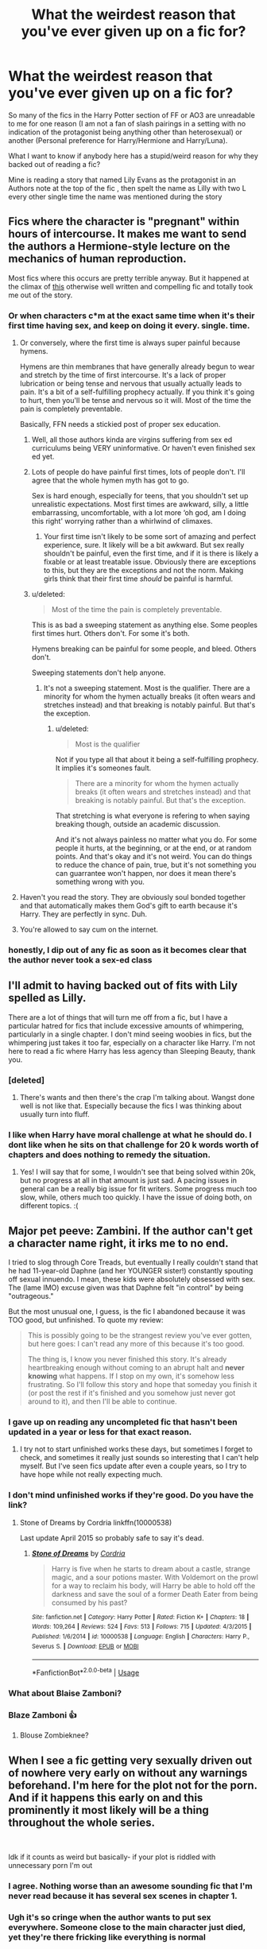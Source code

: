 #+TITLE: What the weirdest reason that you've ever given up on a fic for?

* What the weirdest reason that you've ever given up on a fic for?
:PROPERTIES:
:Author: RedditFun96
:Score: 141
:DateUnix: 1586356047.0
:DateShort: 2020-Apr-08
:FlairText: Meta
:END:
So many of the fics in the Harry Potter section of FF or AO3 are unreadable to me for one reason (I am not a fan of slash pairings in a setting with no indication of the protagonist being anything other than heterosexual) or another (Personal preference for Harry/Hermione and Harry/Luna).

What I want to know if anybody here has a stupid/weird reason for why they backed out of reading a fic?

Mine is reading a story that named Lily Evans as the protagonist in an Authors note at the top of the fic , then spelt the name as Lilly with two L every other single time the name was mentioned during the story


** Fics where the character is "pregnant" within hours of intercourse. It makes me want to send the authors a Hermione-style lecture on the mechanics of human reproduction.

Most fics where this occurs are pretty terrible anyway. But it happened at the climax of [[https://www.phoenixsong.net/fanfiction/story/4304/][this]] otherwise well written and compelling fic and totally took me out of the story.
:PROPERTIES:
:Author: tipsytops2
:Score: 136
:DateUnix: 1586364935.0
:DateShort: 2020-Apr-08
:END:

*** Or when characters c*m at the exact same time when it's their first time having sex, and keep on doing it every. single. time.
:PROPERTIES:
:Author: skullaccio
:Score: 77
:DateUnix: 1586373175.0
:DateShort: 2020-Apr-08
:END:

**** Or conversely, where the first time is always super painful because hymens.

Hymens are thin membranes that have generally already begun to wear and stretch by the time of first intercourse. It's a lack of proper lubrication or being tense and nervous that usually actually leads to pain. It's a bit of a self-fulfilling prophecy actually. If you think it's going to hurt, then you'll be tense and nervous so it will. Most of the time the pain is completely preventable.

Basically, FFN needs a stickied post of proper sex education.
:PROPERTIES:
:Author: tipsytops2
:Score: 91
:DateUnix: 1586374207.0
:DateShort: 2020-Apr-09
:END:

***** Well, all those authors kinda are virgins suffering from sex ed curriculums being VERY uninformative. Or haven't even finished sex ed yet.
:PROPERTIES:
:Author: The379thHero
:Score: 35
:DateUnix: 1586390445.0
:DateShort: 2020-Apr-09
:END:


***** Lots of people do have painful first times, lots of people don't. I'll agree that the whole hymen myth has got to go.

Sex is hard enough, especially for teens, that you shouldn't set up unrealistic expectations. Most first times are awkward, silly, a little embarrassing, uncomfortable, with a lot more ‘oh god, am I doing this right' worrying rather than a whirlwind of climaxes.
:PROPERTIES:
:Author: CalamityJaneDoe
:Score: 2
:DateUnix: 1586433924.0
:DateShort: 2020-Apr-09
:END:

****** Your first time isn't likely to be some sort of amazing and perfect experience, sure. It likely will be a bit awkward. But sex really shouldn't be painful, even the first time, and if it is there is likely a fixable or at least treatable issue. Obviously there are exceptions to this, but they are the exceptions and not the norm. Making girls think that their first time /should/ be painful is harmful.
:PROPERTIES:
:Author: tipsytops2
:Score: 3
:DateUnix: 1586442970.0
:DateShort: 2020-Apr-09
:END:


***** u/deleted:
#+begin_quote
  Most of the time the pain is completely preventable.
#+end_quote

This is as bad a sweeping statement as anything else. Some peoples first times hurt. Others don't. For some it's both.

Hymens breaking can be painful for some people, and bleed. Others don't.

Sweeping statements don't help anyone.
:PROPERTIES:
:Score: 1
:DateUnix: 1586470530.0
:DateShort: 2020-Apr-10
:END:

****** It's not a sweeping statement. Most is the qualifier. There are a minority for whom the hymen actually breaks (it often wears and stretches instead) and that breaking is notably painful. But that's the exception.
:PROPERTIES:
:Author: tipsytops2
:Score: 1
:DateUnix: 1586473748.0
:DateShort: 2020-Apr-10
:END:

******* u/deleted:
#+begin_quote
  Most is the qualifier
#+end_quote

Not if you type all that about it being a self-fulfilling prophecy. It implies it's someones fault.

#+begin_quote
  There are a minority for whom the hymen actually breaks (it often wears and stretches instead) and that breaking is notably painful. But that's the exception.
#+end_quote

That stretching is what everyone is refering to when saying breaking though, outside an academic discussion.

And it's not always painless no matter what you do. For some people it hurts, at the beginning, or at the end, or at random points. And that's okay and it's not weird. You can do things to reduce the chance of pain, true, but it's not something you can guarrantee won't happen, nor does it mean there's something wrong with you.
:PROPERTIES:
:Score: 1
:DateUnix: 1586474171.0
:DateShort: 2020-Apr-10
:END:


**** Haven't you read the story. They are obviously soul bonded together and that automatically makes them God's gift to earth because it's Harry. They are perfectly in sync. Duh.
:PROPERTIES:
:Author: Deadstar9790
:Score: 28
:DateUnix: 1586389494.0
:DateShort: 2020-Apr-09
:END:


**** You're allowed to say cum on the internet.
:PROPERTIES:
:Author: heff17
:Score: 2
:DateUnix: 1586423382.0
:DateShort: 2020-Apr-09
:END:


*** honestly, I dip out of any fic as soon as it becomes clear that the author never took a sex-ed class
:PROPERTIES:
:Author: poondi
:Score: 10
:DateUnix: 1586395767.0
:DateShort: 2020-Apr-09
:END:


** I'll admit to having backed out of fits with Lily spelled as Lilly.

There are a lot of things that will turn me off from a fic, but I have a particular hatred for fics that include excessive amounts of whimpering, particularly in a single chapter. I don't mind seeing woobies in fics, but the whimpering just takes it too far, especially on a character like Harry. I'm not here to read a fic where Harry has less agency than Sleeping Beauty, thank you.
:PROPERTIES:
:Author: tragicHoratio
:Score: 89
:DateUnix: 1586356864.0
:DateShort: 2020-Apr-08
:END:

*** [deleted]
:PROPERTIES:
:Score: 29
:DateUnix: 1586357499.0
:DateShort: 2020-Apr-08
:END:

**** There's wants and then there's the crap I'm talking about. Wangst done well is not like that. Especially because the fics I was thinking about usually turn into fluff.
:PROPERTIES:
:Author: tragicHoratio
:Score: 11
:DateUnix: 1586361666.0
:DateShort: 2020-Apr-08
:END:


*** I like when Harry have moral challenge at what he should do. I dont like when he sits on that challenge for 20 k words worth of chapters and does nothing to remedy the situation.
:PROPERTIES:
:Author: nutakufan010
:Score: 24
:DateUnix: 1586373485.0
:DateShort: 2020-Apr-08
:END:

**** Yes! I will say that for some, I wouldn't see that being solved within 20k, but no progress at all in that amount is just sad. A pacing issues in general can be a really big issue for fit writers. Some progress much too slow, while, others much too quickly. I have the issue of doing both, on different topics. :(
:PROPERTIES:
:Author: tragicHoratio
:Score: 5
:DateUnix: 1586398621.0
:DateShort: 2020-Apr-09
:END:


** Major pet peeve: Zambini. If the author can't get a character name right, it irks me to no end.

I tried to slog through Core Treads, but eventually I really couldn't stand that he had 11-year-old Daphne (and her YOUNGER sister!) constantly spouting off sexual innuendo. I mean, these kids were absolutely obsessed with sex. The (lame IMO) excuse given was that Daphne felt "in control" by being "outrageous."

But the most unusual one, I guess, is the fic I abandoned because it was TOO good, but unfinished. To quote my review:

#+begin_quote
  This is possibly going to be the strangest review you've ever gotten, but here goes: I can't read any more of this because it's too good.

  The thing is, I know you never finished this story. It's already heartbreaking enough without coming to an abrupt halt and *never knowing* what happens. If I stop on my own, it's somehow less frustrating. So I'll follow this story and hope that someday you finish it (or post the rest if it's finished and you somehow just never got around to it), and then I'll be able to continue.
#+end_quote
:PROPERTIES:
:Author: JennaSayquah
:Score: 81
:DateUnix: 1586374530.0
:DateShort: 2020-Apr-09
:END:

*** I gave up on reading any uncompleted fic that hasn't been updated in a year or less for that exact reason.
:PROPERTIES:
:Author: TranSpyre
:Score: 26
:DateUnix: 1586379275.0
:DateShort: 2020-Apr-09
:END:

**** I try not to start unfinished works these days, but sometimes I forget to check, and sometimes it really just sounds so interesting that I can't help myself. But I've seen fics update after even a couple years, so I try to have hope while not really expecting much.
:PROPERTIES:
:Author: JennaSayquah
:Score: 26
:DateUnix: 1586382236.0
:DateShort: 2020-Apr-09
:END:


*** I don't mind unfinished works if they're good. Do you have the link?
:PROPERTIES:
:Author: Locked_Key
:Score: 7
:DateUnix: 1586390076.0
:DateShort: 2020-Apr-09
:END:

**** Stone of Dreams by Cordria linkffn(10000538)

Last update April 2015 so probably safe to say it's dead.
:PROPERTIES:
:Author: JennaSayquah
:Score: 4
:DateUnix: 1586391682.0
:DateShort: 2020-Apr-09
:END:

***** [[https://www.fanfiction.net/s/10000538/1/][*/Stone of Dreams/*]] by [[https://www.fanfiction.net/u/1145040/Cordria][/Cordria/]]

#+begin_quote
  Harry is five when he starts to dream about a castle, strange magic, and a sour potions master. With Voldemort on the prowl for a way to reclaim his body, will Harry be able to hold off the darkness and save the soul of a former Death Eater from being consumed by his past?
#+end_quote

^{/Site/:} ^{fanfiction.net} ^{*|*} ^{/Category/:} ^{Harry} ^{Potter} ^{*|*} ^{/Rated/:} ^{Fiction} ^{K+} ^{*|*} ^{/Chapters/:} ^{18} ^{*|*} ^{/Words/:} ^{109,264} ^{*|*} ^{/Reviews/:} ^{524} ^{*|*} ^{/Favs/:} ^{513} ^{*|*} ^{/Follows/:} ^{715} ^{*|*} ^{/Updated/:} ^{4/3/2015} ^{*|*} ^{/Published/:} ^{1/6/2014} ^{*|*} ^{/id/:} ^{10000538} ^{*|*} ^{/Language/:} ^{English} ^{*|*} ^{/Characters/:} ^{Harry} ^{P.,} ^{Severus} ^{S.} ^{*|*} ^{/Download/:} ^{[[http://www.ff2ebook.com/old/ffn-bot/index.php?id=10000538&source=ff&filetype=epub][EPUB]]} ^{or} ^{[[http://www.ff2ebook.com/old/ffn-bot/index.php?id=10000538&source=ff&filetype=mobi][MOBI]]}

--------------

*FanfictionBot*^{2.0.0-beta} | [[https://github.com/tusing/reddit-ffn-bot/wiki/Usage][Usage]]
:PROPERTIES:
:Author: FanfictionBot
:Score: 3
:DateUnix: 1586391699.0
:DateShort: 2020-Apr-09
:END:


*** What about Blaise Zamboni?
:PROPERTIES:
:Author: richardwhereat
:Score: 1
:DateUnix: 1586407341.0
:DateShort: 2020-Apr-09
:END:


*** Blaze Zamboni 👍
:PROPERTIES:
:Author: Wirenfeldt
:Score: 1
:DateUnix: 1586421881.0
:DateShort: 2020-Apr-09
:END:

**** Blouse Zombieknee?
:PROPERTIES:
:Author: gremilym
:Score: 1
:DateUnix: 1586435327.0
:DateShort: 2020-Apr-09
:END:


** When I see a fic getting very sexually driven out of nowhere very early on without any warnings beforehand. I'm here for the plot not for the porn. And if it happens this early on and this prominently it most likely will be a thing throughout the whole series.

​

Idk if it counts as weird but basically- if your plot is riddled with unnecessary porn I'm out
:PROPERTIES:
:Author: Sanajeh
:Score: 65
:DateUnix: 1586368077.0
:DateShort: 2020-Apr-08
:END:

*** I agree. Nothing worse than an awesome sounding fic that I'm never read because it has several sex scenes in chapter 1.
:PROPERTIES:
:Author: OSRS_King_Graham
:Score: 14
:DateUnix: 1586372489.0
:DateShort: 2020-Apr-08
:END:


*** Ugh it's so cringe when the author wants to put sex everywhere. Someone close to the main character just died, yet they're there fricking like everything is normal
:PROPERTIES:
:Author: skullaccio
:Score: 9
:DateUnix: 1586376154.0
:DateShort: 2020-Apr-09
:END:


*** u/Hellstrike:
#+begin_quote
  When I see a fic getting very sexually driven out of nowhere very early on without any warnings beforehand.
#+end_quote

How else would you write an "ONS turns into something more" type of plot?

I mean, if it is just a pretence for porn that's one thing, but there are quite a few plots I can think of which would require sex early, even if it never appears afterwards.
:PROPERTIES:
:Author: Hellstrike
:Score: 1
:DateUnix: 1586391641.0
:DateShort: 2020-Apr-09
:END:

**** I am aware that some plots require that, but those usually have it noted somewhere in the description/notes or elsewhere. Im talking about pretence for porn type of things (: when its honestly just the mc being unnaturally horny
:PROPERTIES:
:Author: Sanajeh
:Score: 3
:DateUnix: 1586454551.0
:DateShort: 2020-Apr-09
:END:


** Bullying porn. I don't want to read for chapters upon chapters how miserable Luna's life at school is until Big Dick Energy Harry comes to the rescue
:PROPERTIES:
:Author: Bleepbloopbotz2
:Score: 181
:DateUnix: 1586358237.0
:DateShort: 2020-Apr-08
:END:

*** [deleted]
:PROPERTIES:
:Score: 89
:DateUnix: 1586362421.0
:DateShort: 2020-Apr-08
:END:

**** Luna /does/ appreciate Erumpent horns...
:PROPERTIES:
:Author: MolochDhalgren
:Score: 34
:DateUnix: 1586367693.0
:DateShort: 2020-Apr-08
:END:


*** Along the same lines, pages and pages of Weasley bashing until Hermione shows up.
:PROPERTIES:
:Author: time-lord
:Score: 33
:DateUnix: 1586374744.0
:DateShort: 2020-Apr-09
:END:


*** Message me about your DA Headcanons.
:PROPERTIES:
:Author: GitPuk
:Score: 12
:DateUnix: 1586367726.0
:DateShort: 2020-Apr-08
:END:

**** Copy pasting my earlier comment

#+begin_quote
  !Here's a few,all relating to their lives after the war
#+end_quote

Parvati Patil spent the majority of her Diagon Alley trips talking to Madam Malkin about fashion and eventually took over the store after a dark curse blinded Malkin during the Battle of Hogwarts . Dean married her and designs the outfits

Justin Finch-Fletchely eventually walked away from his family's money and became Muggle Studies professor and marries Susan Bones. They have one daughter named Amelia who eventually married Albus

Seamus was a longtime bachelor until accidentally getting Sally-Anne Perks pregnant on New Year's Eve. Their son is named Colin and is James' best friend

Ernie Macmillan left the wizarding world behind and married a Muggle. He wrote a fantasy novel about a heroic young hero named Cedric

Michael Corner was the result of a one night stand between a Muggle nurse and pro Quidditch player David Jones. This makes him cousins with Megan and Gwenog Jones. He eventually became an administrator at St.Mungo's while his wife Padma is an Unspeakable . They have their own twins in Rose and Albus's year who David adores

Katie became the Holyhead Harpie's manager and married Alicia. They adopted several war orphans and made them Quidditch crazy . Oliver is their unofficial uncle . He never married and eventually replaced Madam Hooch

Dennis went through a very rough time following the death of his brother but eventually pulled himself together and became a Daily Prophet journalist . He married Rionach O Neal (movie only character)

Anthony Goldstein married a Muggle and had a son . He became an Auror and is Seamus's partner. They're like the Latino cops from Bad Boys

Marietta's scars eventually faded. She married her old friend Roger and had a daughter. Hermione forgave her after a few years and they now drink coffee together and gossip when they have the opportunity

Cho and her Muggle husband have a magical son who Lily has a crush on. Harry's groan when he found out could be heard for almost a mile!
:PROPERTIES:
:Author: Bleepbloopbotz2
:Score: 48
:DateUnix: 1586370091.0
:DateShort: 2020-Apr-08
:END:

***** I read a fic once where Cho is a teacher at Hogwarts and James has a major crush on her, and gets so embarrassed when he discovers she and Harry dated, because "i'm a teenager and my parents are lame". It's super fluffy, especially when Ginny teases Harry about it
:PROPERTIES:
:Author: skullaccio
:Score: 23
:DateUnix: 1586373010.0
:DateShort: 2020-Apr-08
:END:

****** I'd love to get a link to that if you remember the name
:PROPERTIES:
:Author: AskMeAboutKtizo
:Score: 6
:DateUnix: 1586378165.0
:DateShort: 2020-Apr-09
:END:

******* It's this one! Story: The Downside To Fancying Your Professor [[https://www.fanfiction.net/s/6859357]]
:PROPERTIES:
:Author: skullaccio
:Score: 6
:DateUnix: 1586384395.0
:DateShort: 2020-Apr-09
:END:


***** u/Covane:
#+begin_quote
  Ernie Macmillan left the wizarding world behind and married a Muggle. He wrote a fantasy novel about a heroic young hero named Cedric
#+end_quote

aw
:PROPERTIES:
:Author: Covane
:Score: 11
:DateUnix: 1586390766.0
:DateShort: 2020-Apr-09
:END:


***** Very nice
:PROPERTIES:
:Author: GitPuk
:Score: 4
:DateUnix: 1586370910.0
:DateShort: 2020-Apr-08
:END:


***** I would love to see this as a fic if you ever get the urge.... I love all of these.
:PROPERTIES:
:Author: poondi
:Score: 2
:DateUnix: 1586395706.0
:DateShort: 2020-Apr-09
:END:


*** I get what you're saying, but for some insane reason my brain jumped right to the thought of Luna sexually bullying Harry, and I don't know what to make of that.
:PROPERTIES:
:Author: Raesong
:Score: 6
:DateUnix: 1586389142.0
:DateShort: 2020-Apr-09
:END:


** If the characters, especially the protagonist, are slaves to canon/the plot, and if they don't have any agency or drive. Even canon Harry has more self-determination than some fics. It's insane.

Also, when something obviously far-reaching and outrageous happens (Oh god barty crouch, wormtail and lucius fucking exploded!) and the events of canon just happen anyway, beat by beat. It's infuriating.

Additionally, when a powerful character is stopped in their tracks for some stupid reasons, i.e. Harry waltzes through hordes of death eaters like the Doomslayer through Hell, only to be stopped by ~~/ropes/~~. And then he's "somehow" knocked unconscious, and the author does ctrl-c and ctrl-v on the voldemort resurrection scene.
:PROPERTIES:
:Author: Uncommonality
:Score: 53
:DateUnix: 1586371937.0
:DateShort: 2020-Apr-08
:END:

*** I read an interesting story at one point where this was a major plot point, it involved a Peggy sue Harry trying to change things, but stuff still kept happening as it did, and he tried to figure out why.
:PROPERTIES:
:Author: Zarion222
:Score: 18
:DateUnix: 1586386673.0
:DateShort: 2020-Apr-09
:END:

**** Was it actually good though? And, if so, do you have a link to it?
:PROPERTIES:
:Author: Lightwavers
:Score: 5
:DateUnix: 1586388573.0
:DateShort: 2020-Apr-09
:END:

***** I don't remember the name but I remember enjoying it.
:PROPERTIES:
:Author: Zarion222
:Score: 6
:DateUnix: 1586388629.0
:DateShort: 2020-Apr-09
:END:


**** I also remember reading this fic, I can't remember what it was called though.
:PROPERTIES:
:Author: VD909
:Score: 3
:DateUnix: 1586389804.0
:DateShort: 2020-Apr-09
:END:


**** That honestly sounds terrible.
:PROPERTIES:
:Author: Uncommonality
:Score: 4
:DateUnix: 1586388143.0
:DateShort: 2020-Apr-09
:END:


** I started a fic, and a few lines down, Hermione says that wizards believe that the moon is made out of cheese.

No.
:PROPERTIES:
:Author: avittamboy
:Score: 95
:DateUnix: 1586358042.0
:DateShort: 2020-Apr-08
:END:

*** Wait. Are you saying that the moon is NOT made of cheese?
:PROPERTIES:
:Author: PetrificusSomewhatus
:Score: 54
:DateUnix: 1586363914.0
:DateShort: 2020-Apr-08
:END:

**** Of course not. it is made out of sponge cake. What absurdity thinking it's made of cheese.
:PROPERTIES:
:Author: skullaccio
:Score: 32
:DateUnix: 1586373057.0
:DateShort: 2020-Apr-08
:END:

***** Really? I thought moon is made of weeds!
:PROPERTIES:
:Author: thisCantBeBad
:Score: 7
:DateUnix: 1586376311.0
:DateShort: 2020-Apr-09
:END:

****** The moon Is a series of tubes.
:PROPERTIES:
:Author: wandererchronicles
:Score: 7
:DateUnix: 1586393168.0
:DateShort: 2020-Apr-09
:END:


*** I mean... the [[https://en.m.wikipedia.org/wiki/The_Moon_is_made_of_green_cheese][moon made out of cheese]] was quite a common story and I've had it told to me, and my grandparents said it to my parents, so it doesn't come completely out of left field.

I heard stories that smugglers avoided getting involved with the law when they were found raking lakes in the middle of the night for smuggled goods by saying they thought there was a cheese wheel in the lake, but it was just the moon. *Edit:* [[https://en.m.wikipedia.org/wiki/Moonrakers][Moonrakers]]
:PROPERTIES:
:Score: 10
:DateUnix: 1586387251.0
:DateShort: 2020-Apr-09
:END:

**** It was probably supposed to show how wizards are behind the times, just like their fashion and technology is out of date, that sort of thing. Though I dunno if people ever sincerely believed the moon was made of cheese or if it was just a funny fairy tale people told.
:PROPERTIES:
:Author: cavelioness
:Score: 3
:DateUnix: 1586394806.0
:DateShort: 2020-Apr-09
:END:

***** Oh yeah, it's something you tell children, but it does have historical relevance! I did find out that smuggling [[https://en.m.wikipedia.org/wiki/Moonrakers][Moonrakers]] are from Wiltshire
:PROPERTIES:
:Score: 3
:DateUnix: 1586422180.0
:DateShort: 2020-Apr-09
:END:


*** Do you remember what it was called?
:PROPERTIES:
:Score: 6
:DateUnix: 1586360278.0
:DateShort: 2020-Apr-08
:END:

**** No, sorry.
:PROPERTIES:
:Author: avittamboy
:Score: 4
:DateUnix: 1586360433.0
:DateShort: 2020-Apr-08
:END:


*** Wallace and Gromit tells me that they're right
:PROPERTIES:
:Author: Comtesse_Kamilia
:Score: 1
:DateUnix: 1586395426.0
:DateShort: 2020-Apr-09
:END:


*** I'm pretty sure I read one like this that actually turned out alright...but it was a crack fic so it fit with the theme
:PROPERTIES:
:Author: Aquamelon008
:Score: 1
:DateUnix: 1586398004.0
:DateShort: 2020-Apr-09
:END:


** Ah yes. Mr Heir Lord Black-Potter-Peverel-Morgana-Merlin-Slytherin-Gryffindor-Ravenclaw-Hufflepuff sir. Thank you for taking out blood test and we confirm you to be the Richest and Most Noble of all Wizarding Families. You also have all the seats in the Wizenmegot and will automatically be blessed with speech articulation finer than most philosophers at the tender age of eleven.

Yours Sincerely, The-Goblin-Who-You-Smiled-At-That-One-Time-Who-Has-Now-Pledged-His-Loyalty-And-Service-To-You.
:PROPERTIES:
:Author: browtfiwasboredokai
:Score: 197
:DateUnix: 1586369673.0
:DateShort: 2020-Apr-08
:END:

*** I forgot a out this one lolol let's not forget that he's also entitled to have a haren because of some old and ancient law, for the sole purpose of making more heirs to the last member of a Noble and Ancient House, so said House does not get extinct
:PROPERTIES:
:Author: skullaccio
:Score: 61
:DateUnix: 1586373928.0
:DateShort: 2020-Apr-08
:END:

**** Aargh God. Totally forgot how suave this dude was, with eleven to seventeen year olds hanging off of his shoulders :/
:PROPERTIES:
:Author: browtfiwasboredokai
:Score: 43
:DateUnix: 1586374107.0
:DateShort: 2020-Apr-08
:END:


**** Why wouldn't ancient houses going extinct be a bad thing? The one wife per house to untangle the lines, and line continuation/consort arrangements for last daughters, actually seems like a logical outcome for the society. Especially if the setting is going for hereditary wizengamot seats based on each house or involving lost of family magics that would be lost.
:PROPERTIES:
:Author: horrorshowjack
:Score: 11
:DateUnix: 1586382190.0
:DateShort: 2020-Apr-09
:END:

***** Sure, if the girls didn't also have magic and wands. And those guys going without girls because one guy is married to all of them don't just kill him.
:PROPERTIES:
:Author: richardwhereat
:Score: 3
:DateUnix: 1586407088.0
:DateShort: 2020-Apr-09
:END:


***** The problem with that idea is why somebody gets like 7 titles. If you're going down the idea of a woman per house. In my headcannon for stories like this is that it's main purpose would be to weaken the family by dividing the family up. Basically the law or whatever is being cited to have multiple wives was designed not to have someone inheriting multiple houses.

Though for last daughters if consort things are in the story why not just write in a third or fourth son marry into the family by taking the woman's name? I understand most of these stories are nonsense.
:PROPERTIES:
:Author: Glassjoe1337
:Score: 1
:DateUnix: 1586487672.0
:DateShort: 2020-Apr-10
:END:


*** Dodging Prison is the only story that gets a pass on this one from me. I think of it like bagpipe music; if it's done /really/ well it can actually be a lot of fun, but anything less and it's completely unbearable.
:PROPERTIES:
:Author: Xujhan
:Score: 30
:DateUnix: 1586382420.0
:DateShort: 2020-Apr-09
:END:

**** I couldn't agree more! Dodging Prison has so many things which should make a story horrible and cringe-worthy but it just isn't. Granted it has a lot of criticism, some of it relevant, some of it not, some of it only being relevant to some people, but man do I enjoy reading it.
:PROPERTIES:
:Author: DarthGhengis
:Score: 15
:DateUnix: 1586388280.0
:DateShort: 2020-Apr-09
:END:


*** That's so true.
:PROPERTIES:
:Author: nutakufan010
:Score: 7
:DateUnix: 1586373238.0
:DateShort: 2020-Apr-08
:END:


*** Robst, is that you? Lol

I jest, his writing is predictable but I feel like his stories are a safe way to enter the world of Harry Potter fan fiction. His grammar is good, and his stories are usually completed.
:PROPERTIES:
:Score: 7
:DateUnix: 1586397384.0
:DateShort: 2020-Apr-09
:END:

**** we all had a robst phase at one point. Especially if you were a younger reader in like, 2009.
:PROPERTIES:
:Author: poondi
:Score: 8
:DateUnix: 1586405033.0
:DateShort: 2020-Apr-09
:END:

***** I may have started in ‘15 XD
:PROPERTIES:
:Score: 3
:DateUnix: 1586409461.0
:DateShort: 2020-Apr-09
:END:


*** That's not a “weird” reason to give up reading a fic. That's just you not liking an overused trope.
:PROPERTIES:
:Author: Kastellen
:Score: 4
:DateUnix: 1586616210.0
:DateShort: 2020-Apr-11
:END:


** Any Harry romance fic where he starts calling his girlfriend 'My lady' or something similar is an instant nope out for me because it's annoying and I know it's going to be repeated for the rest of the story.
:PROPERTIES:
:Author: PetrificusSomewhatus
:Score: 83
:DateUnix: 1586363434.0
:DateShort: 2020-Apr-08
:END:

*** Also "babe" or "baby". It's the UK, and a subculture within the UK with barely any exposure to American media. Why would they use that?
:PROPERTIES:
:Author: tipsytops2
:Score: 34
:DateUnix: 1586365854.0
:DateShort: 2020-Apr-08
:END:

**** Babe and baby is used in the UK, especially in Essex/London. It probably was introduced with American culture but it's been around for a very long time. In the Midlands you would also find "babs" which means the same thing, though it tends not to be used romantically.

I have to say though, it would feel wildly ooc for harry & co to use it.
:PROPERTIES:
:Author: FloreatCastellum
:Score: 57
:DateUnix: 1586367608.0
:DateShort: 2020-Apr-08
:END:

***** Okay, first, I'm a little starstruck. I love all your fics!

Second, that makes sense. It wouldn't be that strange for say, Dean Thomas to use it. But it always feels really weird from Harry, Ron, Ginny, or worst of all Hermione.
:PROPERTIES:
:Author: tipsytops2
:Score: 21
:DateUnix: 1586369653.0
:DateShort: 2020-Apr-08
:END:

****** Aww sweet of you! Thanks!

Yeah, if you're going to use it, it has to be a minor character or OC, I think. We know the voices of the main characters too well, and they clearly don't say that sort of thing!
:PROPERTIES:
:Author: FloreatCastellum
:Score: 14
:DateUnix: 1586370092.0
:DateShort: 2020-Apr-08
:END:


***** Also love / luv at the end of a sentence - i.e. "How are you, love?", "Miss me, luv?" - is such a lovely British greeting of endearment, but it's not typically used by the upper-class so Draco wouldn't say it and it is way ooc for others too.

My main gripe with it is that it is often overused.
:PROPERTIES:
:Score: 13
:DateUnix: 1586388251.0
:DateShort: 2020-Apr-09
:END:

****** Yeah Draco is much more of a "Remove yourself from my presence, peasant, for your stench offends me" kind of person.
:PROPERTIES:
:Author: Raesong
:Score: 18
:DateUnix: 1586389281.0
:DateShort: 2020-Apr-09
:END:


**** I've never seen "luv", but then again I've never seen an actually english/londoner/chav talking Harry, so it's moot. And those I did find (of other accents mostly) just made the accent his personality for some reason.
:PROPERTIES:
:Author: Uncommonality
:Score: 8
:DateUnix: 1586371685.0
:DateShort: 2020-Apr-08
:END:


*** u/Hellstrike:
#+begin_quote
  'My lady' or something similar
#+end_quote

If used during banter or in similar, humorous ways, it would be perfectly alright IMO.
:PROPERTIES:
:Author: Hellstrike
:Score: 2
:DateUnix: 1586391431.0
:DateShort: 2020-Apr-09
:END:

**** That's when it sets my teeth on edge the most actually.
:PROPERTIES:
:Author: PetrificusSomewhatus
:Score: 8
:DateUnix: 1586391659.0
:DateShort: 2020-Apr-09
:END:

***** I guess it depends on the kind of dynamic you have established between characters. If that is the only type of banter and/or sarcasm, it would be out of place. But if that's just one example of many, I see nothing wrong with that.
:PROPERTIES:
:Author: Hellstrike
:Score: 2
:DateUnix: 1586391811.0
:DateShort: 2020-Apr-09
:END:


** Eyes being called "orbs" gets me and has ended the enjoyment of many fics for me. /Orbs/. WHY. NO. NO ONE HAS EVER CALLED THEM ORBS EVER.
:PROPERTIES:
:Author: hottamalehothottamal
:Score: 43
:DateUnix: 1586375280.0
:DateShort: 2020-Apr-09
:END:

*** That was definitely just a trend in general fiction writing around the 2010s, if your reading anything from say 08-15, your probably going to see that kind of purple prose. This also applies to referring to characters by the color of their hair (which gets equally, and if not more, cringey.)

I dont see that specific noun being used in more recent fic, unless it's being written by someone very young.
:PROPERTIES:
:Author: trashelf
:Score: 29
:DateUnix: 1586376915.0
:DateShort: 2020-Apr-09
:END:

**** "The blond replied"

S I L E N C E H A C K
:PROPERTIES:
:Author: kthrnhpbrnnkdbsmnt
:Score: 11
:DateUnix: 1586388212.0
:DateShort: 2020-Apr-09
:END:

***** Exceedingly exhausted to writers referring to characters as "the ravenette" etc etc.

The worst I've seen was a character in another fandom called a "bluenette" because her black hair has a cool "bluish" tone. Like imagine hp authors use that to describe cho chang, I cant comprehend how that is an acceptable descriptor. Just pure cringe off the charts.
:PROPERTIES:
:Author: trashelf
:Score: 9
:DateUnix: 1586389856.0
:DateShort: 2020-Apr-09
:END:

****** Just USE their NAMES
:PROPERTIES:
:Author: kthrnhpbrnnkdbsmnt
:Score: 9
:DateUnix: 1586391298.0
:DateShort: 2020-Apr-09
:END:

******* What?! Like, more than once in the same paragraph?! That's crazy! Next you're gonna say using "said" is alright sometimes.
:PROPERTIES:
:Author: corwinicewolf
:Score: 4
:DateUnix: 1586521012.0
:DateShort: 2020-Apr-10
:END:


****** I see this in miraculous ladybug all the time and it is so fucking annoying
:PROPERTIES:
:Author: elephantasmagoric
:Score: 2
:DateUnix: 1586400234.0
:DateShort: 2020-Apr-09
:END:

******* You got it in one! Like I get that it's an animated show, but she has black hair!! I think it's just mostly young writers, and a hold-over/influence from the extreme-weeaboo era unfortunately. I notice it much more in animation fandoms.
:PROPERTIES:
:Author: trashelf
:Score: 2
:DateUnix: 1586401115.0
:DateShort: 2020-Apr-09
:END:

******** Yeah, I see it a lot in anime. "greenette" in BNHA? Like, yes midoriya's hair is shaded with green, and yes, his name literally means green, but greenette is not a word stop it. I'm just glad that FMA doesn't have any characters with unnatural hair colors bc even if referring to edward as the blonde is annoying at least we arent making words up
:PROPERTIES:
:Author: elephantasmagoric
:Score: 3
:DateUnix: 1586401449.0
:DateShort: 2020-Apr-09
:END:


** This isn't always a deal breaker (if it repeat offends it definitely is) but every time I see Statue of Secrecy a little something inside me dies. I get that it is easy make the mistake of replacing"Statute" with "Statue" and that spell checker won't catch it but a statue is not a law. It is a piece of art and not enforceable. A statute is a law... and enforceable. As a law student it irks me.
:PROPERTIES:
:Author: verdainmierle
:Score: 77
:DateUnix: 1586362718.0
:DateShort: 2020-Apr-08
:END:

*** Statue of secrecy? Found it!\\
[[https://imgur.com/TGJT6]]
:PROPERTIES:
:Author: wordhammer
:Score: 38
:DateUnix: 1586364857.0
:DateShort: 2020-Apr-08
:END:

**** No no NO! Not the weeping angels again!
:PROPERTIES:
:Author: OSRS_King_Graham
:Score: 11
:DateUnix: 1586372924.0
:DateShort: 2020-Apr-08
:END:


**** I always imagined it more like Lady Justice, but doing the shushing thing like this cherub is.
:PROPERTIES:
:Author: JennaSayquah
:Score: 7
:DateUnix: 1586374899.0
:DateShort: 2020-Apr-09
:END:


**** Nice
:PROPERTIES:
:Author: Lynix2341
:Score: 6
:DateUnix: 1586371738.0
:DateShort: 2020-Apr-08
:END:


*** The thing is, I got so much practice at binging fics with this whole virus-thing, that I started speed-reading unconsciously. I'm not bragging of course. Nevertheless, when I read HP fics, my brain automatically connects how the words Statue of Secrecy are similar looking to Statute of Secrecy, so I never notice that it's spelled wrong now that I think about it.
:PROPERTIES:
:Author: nutakufan010
:Score: 10
:DateUnix: 1586373848.0
:DateShort: 2020-Apr-08
:END:

**** I have read so much fic that I now almost automatically correct 'defiantly' to 'definitely' and it has actually made me trip up while reading to see 'defiantly' used correctly
:PROPERTIES:
:Author: elephantasmagoric
:Score: 7
:DateUnix: 1586399986.0
:DateShort: 2020-Apr-09
:END:

***** And then it takes a bit to get back to full speed again. Ughghghghghgh.
:PROPERTIES:
:Author: Nyanmaru_San
:Score: 2
:DateUnix: 1586406442.0
:DateShort: 2020-Apr-09
:END:


***** "Harry, another piece of pie?"

"Defiantly."
:PROPERTIES:
:Author: Seiridis
:Score: 1
:DateUnix: 1586473510.0
:DateShort: 2020-Apr-10
:END:

****** Yeah, pretty much.

"I am going to eat this pie even if it's not part of Dudley's diet, so there, Aunt Petunia!"
:PROPERTIES:
:Author: elephantasmagoric
:Score: 3
:DateUnix: 1586483799.0
:DateShort: 2020-Apr-10
:END:


*** Holy crap, I've been convinced it was Statue, not Statute. Guess that's what I get for never reading the books in English
:PROPERTIES:
:Author: Von_Usedom
:Score: 3
:DateUnix: 1586387456.0
:DateShort: 2020-Apr-09
:END:


** All the paragraphs were run together. There was no use of spacing. Just crammed together in a horrible mess. No amount of good writing would compel me to read a format like that.
:PROPERTIES:
:Author: CGKrows
:Score: 37
:DateUnix: 1586374031.0
:DateShort: 2020-Apr-08
:END:


** I cant stand first person stories. If it starts with ‘I' i hit back immediately and look for something else. Im sure a lot of these stories are amazing but i just cant stand that style
:PROPERTIES:
:Author: Deccanxx
:Score: 37
:DateUnix: 1586382472.0
:DateShort: 2020-Apr-09
:END:

*** First person stories are definitely one of my insta-quit things. I also hate first person present-tense. That got really popular around the Hunger Games, but it's hard to do well.

I find it's always best to stick with the perspective used in the original source.
:PROPERTIES:
:Author: Reguluscalendula
:Score: 16
:DateUnix: 1586389227.0
:DateShort: 2020-Apr-09
:END:

**** And there is the even greater annoyance in the form of second person point of view writing. I honestly can't stand reading it.
:PROPERTIES:
:Author: DarthGhengis
:Score: 1
:DateUnix: 1586442185.0
:DateShort: 2020-Apr-09
:END:


**** Maybe this story will change your mind. [[https://www.fanfiction.net/s/8586147]]

ffnbot!directlinks

Before I started reading fanfictions, I used to think they were just stories written by desperate people wanting to insert themselves into their favorite works. HPMOR was the first fanfiction I read and it THOROUGHLY disabused me of that notion. I dove into fanfictions after that and found out that my previous assumptions were only correct 90% of the time. :-D

Anyway, this story that I linked, is the first self-insert story I have ever read. And it has disabused me of another notion: that self-insert fics are always trash. This one is in first person, it's in present tense and it's a self-insert. Recipe for disaster? It's anything BUT!
:PROPERTIES:
:Author: asifbaig
:Score: 1
:DateUnix: 1586474484.0
:DateShort: 2020-Apr-10
:END:

***** [[https://www.fanfiction.net/s/8586147/1/][*/A Curse of Truth/*]] by [[https://www.fanfiction.net/u/4024547/butalearner][/butalearner/]]

#+begin_quote
  An avid fanfiction reader falls into the Harry Potter Universe just before the Triwizard Tournament, and has to come to terms with what he's lost, take advantage of what he's gained, and figure out how to deal with the truths he's hiding. Complete! Detailed rune magic, witty banter...not your usual SI, so give it a shot! See my author page for more info.
#+end_quote

^{/Site/:} ^{fanfiction.net} ^{*|*} ^{/Category/:} ^{Harry} ^{Potter} ^{*|*} ^{/Rated/:} ^{Fiction} ^{M} ^{*|*} ^{/Chapters/:} ^{28} ^{*|*} ^{/Words/:} ^{198,847} ^{*|*} ^{/Reviews/:} ^{1,105} ^{*|*} ^{/Favs/:} ^{3,346} ^{*|*} ^{/Follows/:} ^{1,719} ^{*|*} ^{/Updated/:} ^{3/3/2013} ^{*|*} ^{/Published/:} ^{10/6/2012} ^{*|*} ^{/Status/:} ^{Complete} ^{*|*} ^{/id/:} ^{8586147} ^{*|*} ^{/Language/:} ^{English} ^{*|*} ^{/Genre/:} ^{Drama/Humor} ^{*|*} ^{/Characters/:} ^{Harry} ^{P.,} ^{Hermione} ^{G.,} ^{OC,} ^{Daphne} ^{G.} ^{*|*} ^{/Download/:} ^{[[http://www.ff2ebook.com/old/ffn-bot/index.php?id=8586147&source=ff&filetype=epub][EPUB]]} ^{or} ^{[[http://www.ff2ebook.com/old/ffn-bot/index.php?id=8586147&source=ff&filetype=mobi][MOBI]]}

--------------

*FanfictionBot*^{2.0.0-beta} | [[https://github.com/tusing/reddit-ffn-bot/wiki/Usage][Usage]]
:PROPERTIES:
:Author: FanfictionBot
:Score: 1
:DateUnix: 1586474499.0
:DateShort: 2020-Apr-10
:END:


*** I've read some pretty weird fics and stuck with many for far longer than I should have and this is the one thing I can't get past.

It's so bizarre because I have read so many actual books that are in first person and enjoyed them, as well as other fandom fics that I actually prefer to be in first person but with HP it's a massive dealbreaker for me.
:PROPERTIES:
:Author: hmeeshy
:Score: 7
:DateUnix: 1586390047.0
:DateShort: 2020-Apr-09
:END:


*** I only like first person if it's from an OC/ SI perspective but if it's from a canon character I can't stand it
:PROPERTIES:
:Author: Lieyanto
:Score: 5
:DateUnix: 1586388149.0
:DateShort: 2020-Apr-09
:END:


*** There's only one first-person fic I've ever finished, and I had to have it recommend to me several times before I finally finished the first chapter and was willing to keep going.
:PROPERTIES:
:Author: Newcago
:Score: 2
:DateUnix: 1586395045.0
:DateShort: 2020-Apr-09
:END:


*** yes! Unless the original canon was first-person, I don't want fics in first person. It feels so wrong for HP
:PROPERTIES:
:Author: poondi
:Score: 2
:DateUnix: 1586396541.0
:DateShort: 2020-Apr-09
:END:


*** Same!
:PROPERTIES:
:Author: QuirkyPheasant
:Score: 1
:DateUnix: 1586394582.0
:DateShort: 2020-Apr-09
:END:


*** There's a fic that pops up regularly when I check AO3 for updates, the summary is written in the third person but the story is actually first person. Sometimes I forget so I try to read it, then close it instantly in anger. At least the writer should make it clear !
:PROPERTIES:
:Author: Haelx
:Score: 1
:DateUnix: 1586455090.0
:DateShort: 2020-Apr-09
:END:

**** Ha! Same here. Theres a couple that sound like the kind of story i love & I'm so disappointed once i see i was fooled again by summary. Sometimes I've even tried to read them because they do sound like great stories- but the first person style just pulls my awareness out of the story so often i just get annoyed and give up. Too many great stories out there to bother reading one that frustrates me
:PROPERTIES:
:Author: Deccanxx
:Score: 2
:DateUnix: 1586455411.0
:DateShort: 2020-Apr-09
:END:


** Any fic with the Weasley Twins as main characters but they're still 2 dimensional (Also, the use of Gred and Forge makes me cringe because people overuse it). If you're going to make them protagonists, give them depth. This goes for any character. Plus, any work that reiterates over and over again that Hermione is the "brightest witch of her age". We get it.
:PROPERTIES:
:Author: word_smith005
:Score: 31
:DateUnix: 1586375915.0
:DateShort: 2020-Apr-09
:END:


** I was reading a funny crack fanfic. Out of nowhere, Harry stated that he would like to commit violence against sexual minorities. It went from 'fun deubachery' to 'advocating for hate crimes' just so damn fast. Noped out of it straight away.

Other than that, I really hate fanfics where Harry gets richer. It's usually supposed to show us how 'different', 'better' and 'more rational' fanfic's version of Harry is, but I just can't bring myself to give a fuck about it. Reading about investing in stock markets is not as exciting as some writers would think it is. Also, this usually happens when Harry is still a minor, which makes it even less believable. Hogwarts doesn't have an econ class. Stupid and boring.
:PROPERTIES:
:Author: Soul_and_messanger
:Score: 90
:DateUnix: 1586366987.0
:DateShort: 2020-Apr-08
:END:

*** Hogwarts should have an econ class. I'm going to put that in my notes. It won't get any screen time past mentioning it as an option, if that, but classes like econ and government are important.
:PROPERTIES:
:Author: GitPuk
:Score: 36
:DateUnix: 1586369218.0
:DateShort: 2020-Apr-08
:END:

**** Yes, that's a good idea. And with the power of simple logic and taxes evasion we will conquer the world of stupid wizards.
:PROPERTIES:
:Author: nutakufan010
:Score: 25
:DateUnix: 1586373618.0
:DateShort: 2020-Apr-08
:END:

***** "Huh, I wonder if these people whose job it is to safeguard money and the economy have laws against currency fraud."
:PROPERTIES:
:Author: Uncommonality
:Score: 18
:DateUnix: 1586375951.0
:DateShort: 2020-Apr-09
:END:

****** "Huh, I wonder if our own people, who already have tactics to prevent currency fraud, always succeed at it."
:PROPERTIES:
:Author: nutakufan010
:Score: 7
:DateUnix: 1586379650.0
:DateShort: 2020-Apr-09
:END:

******* "huh, I wonder if magic, a kind which I do not know and cannot divine the extent of might be able to prevent me from commiting currency fraud. Probably not."

"huh, who could have guessed that a society willing to punish theft with death would lay an enchantment on their coins that alerted them upon me conducting currency fraud."
:PROPERTIES:
:Author: Uncommonality
:Score: 8
:DateUnix: 1586392538.0
:DateShort: 2020-Apr-09
:END:


***** I'm all for it!
:PROPERTIES:
:Author: GitPuk
:Score: 3
:DateUnix: 1586377650.0
:DateShort: 2020-Apr-09
:END:

****** We also have chocolate chip cookies.
:PROPERTIES:
:Author: nutakufan010
:Score: 5
:DateUnix: 1586379505.0
:DateShort: 2020-Apr-09
:END:

******* So are we the dark side now?
:PROPERTIES:
:Author: GitPuk
:Score: 3
:DateUnix: 1586381123.0
:DateShort: 2020-Apr-09
:END:


** Paedophilia is never cute. Snape shipped with any of the children. Voldemort shipped with any of the children. Any of the black sisters shipped with Harry. Even Tonks is to old for Harry. 21yo Tonks hitting on 14yo Harry is not romantic.
:PROPERTIES:
:Author: SirYabas
:Score: 88
:DateUnix: 1586367072.0
:DateShort: 2020-Apr-08
:END:

*** I was just reading a fic recommended here yesterday, where adult Harry gets thrown back into Lockharts body. The concept was interesting enough and the early chapters were actually decent despite the heavy handed Ron and Dumbledore bashing. GildeHarry kept making jokes about Hermione being Harry's girlfriend, and then he kept making jokes, and then the jokes started getting sexual, and then he commented to a 13 year old girl that she made a very cute cat girl and said she should take pictures of her naked body as she changed back to human to follow the progress, convincing her that it was okay because she had fur, telling her to have 12 year old Harry help, all while knowing that as the process continued she would lose the fur and eventually Harry would be taking pictures of a normal naked 13 year old girl. That was it for me and I'm a little disgusted that I continued at all past the point where the Lockhart parts of GildeHarry informed the Harry part that wizarding age of consent was 11 and that there was no problem if he wanted to sleep with any of his students or any of the other red flags.
:PROPERTIES:
:Author: Kingsonne
:Score: 37
:DateUnix: 1586374604.0
:DateShort: 2020-Apr-09
:END:

**** Oh god that makes me glad I noped out when the insane Ron bashing started lol

it was extra disturbing because, at least in the chapters I got through, instead of making Ron an insane evil idiot, they kept his canon personality. So Harry was just bullying a child who couldn't understand why their teacher was hellbent on breaking up his friendship.

Man and the fic's premise was so interesting too. what a waste
:PROPERTIES:
:Author: DividendsofDividends
:Score: 21
:DateUnix: 1586385547.0
:DateShort: 2020-Apr-09
:END:

***** You were smarter than I. I've been on a dry spell for interesting fics and liked the premise enough to push through a bit too much questionable stuff.

The premise really was interesting too. I've never seen a do-over with Lockhart before, and the GildeHarry was interesting at first. The merged personality had fantastic potential, the braggart that is Lockhart combined with the humble Harry. The desire for fame of Lockhart with Harry's desire to just be Harry. Lockharts need to be in the spotlight with Harry's dislike of being in the spotlight for anything other than his own efforts.

Given the skill level provided this version of Harry it made for the possibilities of a Lockhart that actually was what he pretended to be. Someone with the skills to take on daring adventures out of both a desire to help people and a thirst for the limelight. Someone that won't shut up about their exploits but with the skills and experience to back up their mouth.

Harry's goals of stopping the war and saving people with Lockharts goals of getting the best publicity out of it. Does he do everything to prevent the rise of Voldemort or does he weaken everything and then let Voldemort be resurrected so he can defeat him in combat and claim all the fame that goes with that?

​

That all could have been fun and funny to read. Instead there was bashing, and inheritance tests, and Lord Potter-Black-Gryffindor-Peverel-Slytherin-Gaunt, cat girls, and pedophilia.
:PROPERTIES:
:Author: Kingsonne
:Score: 11
:DateUnix: 1586398891.0
:DateShort: 2020-Apr-09
:END:

****** I know right? When I got to the Ron bashing parts at first I was confused because of him having his normal personality. I mean the author made dumbledore evil, so it was a weird choice. I thought maybe it was going the route of GildeHarry being a villain because of some weird combo with their personalities or something, but, nope, he's actually supposed to somehow be in the right.

Thinking about it, a parody of bashing fics where Ron (or your character of choice) is the protagonist and has to deal with people disproportionately overreacting to his character flaws sounds like an interesting read. Like Harry and Hermione dropping him as friends and Voldemort thinking he'd make a great deatheater because he talks while he eats lmao
:PROPERTIES:
:Author: DividendsofDividends
:Score: 7
:DateUnix: 1586399534.0
:DateShort: 2020-Apr-09
:END:


****** I'm.... very glad I've never read this fic.
:PROPERTIES:
:Score: 2
:DateUnix: 1586448232.0
:DateShort: 2020-Apr-09
:END:


***** That was my decision point, too, and I'm glad for the same reason!
:PROPERTIES:
:Author: ElphabaTheGood
:Score: 3
:DateUnix: 1586400516.0
:DateShort: 2020-Apr-09
:END:


**** I noped out of that fic when he tricked Draco into opening a package of mouthwash, kneepads, and hemorrhoid cream in the Great Hall as part of a "prank" to make everyone think he's gay. Another student doing it would be crossing a line, but a teacher? No thanks...
:PROPERTIES:
:Author: ShredofInsanity
:Score: 12
:DateUnix: 1586390518.0
:DateShort: 2020-Apr-09
:END:


**** I remember reading that fic, was definitely weird and way too creepy at times.
:PROPERTIES:
:Author: ShadowedNexus
:Score: 5
:DateUnix: 1586406354.0
:DateShort: 2020-Apr-09
:END:


**** Oh, for fucks sake. I read that fic too! Abandonned before that train weck because i was finding Gilde-Harry kinda unpleasant. Being a bastard with a young Ron, that had no fault about the actions of his older self, and the stuff about the Gilderoy part being practically comfirmed a pedo.

Didnt imagine that it was going to become even worse
:PROPERTIES:
:Author: ErinTesden
:Score: 2
:DateUnix: 1586743204.0
:DateShort: 2020-Apr-13
:END:


*** I can see an older Tonks and Harry being together. Say, once Harry is mid-twenties or so. But yeah, them getting together before that is problematic at best. That said, I could completely see teenage Harry crushing on Tonks while she is not interested in him.
:PROPERTIES:
:Author: LittleDinghy
:Score: 52
:DateUnix: 1586374610.0
:DateShort: 2020-Apr-09
:END:

**** The earliest you could do with a canon-compliant Harry would be with him at 17, but unless you change canon at other places (Tonks did not marry, the marriage was admitted by both sides as a mistake or they stayed apart after Lupin ran), Tonks would not be in a good place, emotionally, to get into a new relationship at that point. Freshly widowed and a newly-made mother, there would be other things on her mind. The only way would be with Harry intended as a "rebound", which turns into something more permanent over time. Or maybe with both of them looking for something to get over the pain of the war and then going from there.

Harry is difficult to judge IMO because he is written without consistency. In some regards, he is old far beyond his years, in other regards he is, well emotionally challenged would be a good term. Realistically, he would need years of therapy for the Dursleys, nevermind what had happened at Hogwarts and during the hunt. Therefore it is quite difficult to say when he'd be an equal for Tonks.

Of course, you could write an imbalanced relationship, but unlike with most fanfics, Harry would not be in charge there. It might be unhealthy, but I can think of at least three ways to justify that in HBP without altering the characters too much.
:PROPERTIES:
:Author: Hellstrike
:Score: 9
:DateUnix: 1586391123.0
:DateShort: 2020-Apr-09
:END:

***** I think trying to be both realistic and canon-compliant at the same time is very hard to do, and allowances need to be made in favor of the plot.
:PROPERTIES:
:Author: LittleDinghy
:Score: 7
:DateUnix: 1586394233.0
:DateShort: 2020-Apr-09
:END:


**** I don't have a problem with them even during the book period tbh. I grew up in a state where the close in exception is 15 +10. So I saw more than a few people in high school actively seeking out, and getting into, relationships that were 5+. They didn't seem to be much crappier than most other high school relationships. I just don't get the "iz grown up and toddler" mentality people seem to get.

Most of the ship stories with them seem to start with them grieving Sirius/Remus after the DoM, and bonding over the similar isolation and abuse being a Metamorphagus and TBWL respectively has put them through. Followed by sleeping together at a very much legal in the real UK 16 y/o for him.
:PROPERTIES:
:Author: horrorshowjack
:Score: 4
:DateUnix: 1586410363.0
:DateShort: 2020-Apr-09
:END:


**** Completely agreed!
:PROPERTIES:
:Author: SirYabas
:Score: 6
:DateUnix: 1586377980.0
:DateShort: 2020-Apr-09
:END:


*** You can say that again.

I have never understood it. It irks me so much.

If you have time travelled from being an adult to a child.

You're still an adult, just in a child's body.

Everyone would consider it absolutely creepy if a child had travelled into the body of an adult and began a romantic relationship with an adult.

Honestly, this is my greatest peeve and anytime I comment about a particular fic that is just child grooming, I'm downvoted.
:PROPERTIES:
:Author: innominate_anonymous
:Score: 31
:DateUnix: 1586373472.0
:DateShort: 2020-Apr-08
:END:

**** Nightmares of Futures Past is the only time travel story I've seen to actually find a good solution to this problem.
:PROPERTIES:
:Author: Xujhan
:Score: 13
:DateUnix: 1586382752.0
:DateShort: 2020-Apr-09
:END:


**** Yeah, it's just so weird. I like gen fics about an adult going back into their child body that show how weird it is for them that their peers are now children, and the stain it has on their relationships.

How to now make it weird would be if the child version got the memories of the future version but was emotionally and mentally still a child.

What I personally don't like however is "I'm an adult in a child's body but my body still reacts like that of a child so I cry over everything, am immature and blame my child's body for that". Why even make them mentally an adult then?
:PROPERTIES:
:Author: Lieyanto
:Score: 9
:DateUnix: 1586386932.0
:DateShort: 2020-Apr-09
:END:

***** Oh God Not Again did it well, as well.
:PROPERTIES:
:Author: richardwhereat
:Score: 2
:DateUnix: 1586407301.0
:DateShort: 2020-Apr-09
:END:


**** u/Pondincherry:
#+begin_quote
  Everyone would consider it absolutely creepy if a child had travelled into the body of an adult and began a romantic relationship with an adult.
#+end_quote

This is a part of the plot of the movie /Big/. And they never get to anything sexual, but I don't remember it being portrayed as extremely creepy. More "kinda weird." Of course, that movie's kinda old now, and it's been a while since I saw it anyway.
:PROPERTIES:
:Author: Pondincherry
:Score: 0
:DateUnix: 1586759015.0
:DateShort: 2020-Apr-13
:END:


*** Fully agree. There is only one fic of Snape/Harry that I like and that's because Harry isn't Harry, and is most certainly an adult.

(Of a Linear Circle, if anyone's curious).
:PROPERTIES:
:Author: poondi
:Score: 4
:DateUnix: 1586395927.0
:DateShort: 2020-Apr-09
:END:


*** Didn't Tonks meet Harry for the first time right before his 15th birthday?

I agree that paedophilia isn't cute, but most of your examples don't seem like they'd even qualify as it.
:PROPERTIES:
:Author: horrorshowjack
:Score: 1
:DateUnix: 1586406956.0
:DateShort: 2020-Apr-09
:END:

**** How is Tonks/Harry when Harry is <18 not paedophilia?
:PROPERTIES:
:Score: 1
:DateUnix: 1586448301.0
:DateShort: 2020-Apr-09
:END:

***** Pedophilia is an attraction to *prepubescent* children. That means they haven't entered puberty yet. Barring medical conditions pretty much everyone has started puberty well before they turn 15.

On top of which, age of consent (at which point you're magically an adult for sex. SHAZAM!) is 16 in the actual UK. Which is a pretty typical age in the west. So not only not pedophilia, but not even underage for the last two books. Which could be earlier if they writer claims that Magic Britain kept SHAZAM! set at one of the older levels of the actual UK.

The 18 thing started due to it being the age in California, screenwriters being lazy, and it being the usual minimum age for porn performers. Which combined with the bizarre predilection people have for learning about criminal justice from cop shows leads to all sorts of people believing it's some universal law, even though California having one that high is downright freakish.
:PROPERTIES:
:Author: horrorshowjack
:Score: 4
:DateUnix: 1586461098.0
:DateShort: 2020-Apr-10
:END:


** I got tired and just didn't continue reading it. Also luscious malfoy
:PROPERTIES:
:Author: Iamnotabot3
:Score: 48
:DateUnix: 1586359828.0
:DateShort: 2020-Apr-08
:END:

*** Lol! I don't know how many times my phone has autocorrected his name. I've never posted a fic so fear not, none of those were mine, but editing is so annoying on a phone.
:PROPERTIES:
:Author: GitPuk
:Score: 14
:DateUnix: 1586368219.0
:DateShort: 2020-Apr-08
:END:


*** Goddamit I cant stop laughing at the typo.

"Your wand, Luscious. Give me your wand."
:PROPERTIES:
:Author: ErinTesden
:Score: 3
:DateUnix: 1586743589.0
:DateShort: 2020-Apr-13
:END:

**** Luscious Malfoy,a man with hair so luscious he got named after it
:PROPERTIES:
:Author: Iamnotabot3
:Score: 3
:DateUnix: 1586761335.0
:DateShort: 2020-Apr-13
:END:


** Hermione being addicted to cocaine...
:PROPERTIES:
:Author: daisy_neko
:Score: 24
:DateUnix: 1586372431.0
:DateShort: 2020-Apr-08
:END:

*** Pardon?
:PROPERTIES:
:Author: Myradmir
:Score: 21
:DateUnix: 1586374725.0
:DateShort: 2020-Apr-09
:END:


*** look, using a timeturner is STRESSFUL
:PROPERTIES:
:Author: poondi
:Score: 11
:DateUnix: 1586396495.0
:DateShort: 2020-Apr-09
:END:


*** Has that been a thing and I've just never seen it?!
:PROPERTIES:
:Author: K1ngOfH34rt5
:Score: 9
:DateUnix: 1586376845.0
:DateShort: 2020-Apr-09
:END:


*** [[https://youtu.be/Q_4bp8bBNVw][Hermione:]]
:PROPERTIES:
:Author: Vivec_lore
:Score: 10
:DateUnix: 1586384231.0
:DateShort: 2020-Apr-09
:END:


*** Hold up, what?
:PROPERTIES:
:Author: GreenTiger77
:Score: 8
:DateUnix: 1586376901.0
:DateShort: 2020-Apr-09
:END:


*** Wait, I want this one.
:PROPERTIES:
:Author: smorgansborgans
:Score: 7
:DateUnix: 1586389352.0
:DateShort: 2020-Apr-09
:END:

**** Yeah, must be a really good crackfic
:PROPERTIES:
:Score: 18
:DateUnix: 1586390706.0
:DateShort: 2020-Apr-09
:END:

***** Crack fics especially need good writing, otherwise it sounds like a 12 year olds rambling.
:PROPERTIES:
:Author: TheIncendiaryDevice
:Score: 4
:DateUnix: 1586408706.0
:DateShort: 2020-Apr-09
:END:


***** I see what you did there. Just snort your upvote and go!
:PROPERTIES:
:Author: asifbaig
:Score: 6
:DateUnix: 1586474830.0
:DateShort: 2020-Apr-10
:END:


**** Believe me you don't. It glorified drug use
:PROPERTIES:
:Author: daisy_neko
:Score: 2
:DateUnix: 1586416157.0
:DateShort: 2020-Apr-09
:END:


*** Okay, not going to lie - I'd be interested to read adult!Hermione addicted to some kind of magical drug, since being the Minister of Magic could be stressful.

But cocaine?
:PROPERTIES:
:Score: 3
:DateUnix: 1586448358.0
:DateShort: 2020-Apr-09
:END:


** I've tried reading multiple gamer Harry fics where they make Harry adhere to game rules (stats increase with experience). I rarely make it past the second chapter because they almost all list out all of Harry's stats and abilities 5 times per chapter.

#+begin_quote
  You gained 1 xp! Level up! Your new stats are Str: 4 Dex: 7 Int: 5..... On and on.
#+end_quote

It's annoying as fuck and contributes nothing to the story. The only good one I've found so far is Natural 20.

I also immediately drop any fic that follows the path of [[https://www.reddit.com/r/HPfanfiction/comments/co5w9q/harry_potter_and_how_to_write_the_most_overdone/][Harry Potter and How To Write the Most Overdone Fanfic]]
:PROPERTIES:
:Author: FloppyPancakesDude
:Score: 23
:DateUnix: 1586379141.0
:DateShort: 2020-Apr-09
:END:

*** In my experience that's a common failing of any sort of fics playing by video game rules even some really great litrpg books. I play a lot of rpgs and it makes sense because you tend to have stats increase pretty often but in fiction it gets to be to much.
:PROPERTIES:
:Author: redlaffite
:Score: 6
:DateUnix: 1586387359.0
:DateShort: 2020-Apr-09
:END:


*** u/Nyanmaru_San:
#+begin_quote
  I also immediately drop any fic that follows the path of [[https://www.reddit.com/r/HPfanfiction/comments/co5w9q/harry_potter_and_how_to_write_the_most_overdone/][Harry Potter and How To Write the Most Overdone Fanfic]]
#+end_quote

Some of those things are fine *IF* modified and done in a way that blends with the plot. The Triwiz thing emancipating him? Yeah, I would read a fic with that. But what is he needing it for? That clinches it for me. Goblins removing the horcrux? Yeah, I can see them doing that for a fee. But not discovering it and doing it out of the goodness of their heart. That's just dumb.
:PROPERTIES:
:Author: Nyanmaru_San
:Score: 5
:DateUnix: 1586407548.0
:DateShort: 2020-Apr-09
:END:


*** Natural 20 is indeed great fun.

(If in your search for such stories you're willing to step outside the HP fandom, [[https://archiveofourown.org/works/11478249][Worth the Candle]] is absolutely worth checking out.)
:PROPERTIES:
:Author: adgnatum
:Score: 2
:DateUnix: 1586419806.0
:DateShort: 2020-Apr-09
:END:


** - Excessive replacement of the word "said". I once read a fic where the author used said one or two times and maybe it's because I used text to speech to listen to it but it was grating and very obvious. The fic wasn't even bad but I just couldn't.

- Using a character from another fandom because they didn't want to create an OC for one or two unimportant scenes. I mean, you could take the personality from an existing character, slap another name on them and call them an OC but it gets very distracting reading about Kagome Higurashi in fucking Hogwarts.

- Excessive cursing. Now, I love cursing. I love it when cursing is used well and think a good "What the fuck." can be used effectively in a comedic way. But reading the characters curse every single sentence is just really weird, especially if it doesn't fit them.
:PROPERTIES:
:Author: Lieyanto
:Score: 20
:DateUnix: 1586386480.0
:DateShort: 2020-Apr-09
:END:

*** /"Snape!" ejaculated Slughorn/ - J. K. Rowling
:PROPERTIES:
:Author: Soul_and_messanger
:Score: 4
:DateUnix: 1586416145.0
:DateShort: 2020-Apr-09
:END:

**** Wait, are you serious? That cant be an actual quote?!
:PROPERTIES:
:Author: ErinTesden
:Score: 1
:DateUnix: 1586743731.0
:DateShort: 2020-Apr-13
:END:

***** It can be, and it is.

[[https://m.imgur.com/gallery/QnZKF][Source]]

[[https://www.reddit.com/r/harrypotter/comments/bawevj/ron_what/][Bonus]]
:PROPERTIES:
:Author: Soul_and_messanger
:Score: 1
:DateUnix: 1586764696.0
:DateShort: 2020-Apr-13
:END:


*** It took me a long time to learn that 'said' was the default thing you should use. I always found it bland and lacking emotion. I then realised that most people say a lot of things normally and you should reserve the big ones 'shout', 'cried' for emotional situations.
:PROPERTIES:
:Author: ModernDayWeeaboo
:Score: 3
:DateUnix: 1586443302.0
:DateShort: 2020-Apr-09
:END:


*** How do you use text to speech?
:PROPERTIES:
:Author: Eipro02
:Score: 1
:DateUnix: 1586400335.0
:DateShort: 2020-Apr-09
:END:

**** Fanfiction.net has text to speech on mobile and with AO3 I use the app "@voice aloud reader". You can either download a html file and open it in the app or capy and paste chapters in there.

I don't know how to do that on a computer though
:PROPERTIES:
:Author: Lieyanto
:Score: 2
:DateUnix: 1586400611.0
:DateShort: 2020-Apr-09
:END:

***** Thank you so much! Unlike ao3, there are so many fics in ffn i want to read but couldnt because the letters are too small it made my eyes teary.
:PROPERTIES:
:Author: Eipro02
:Score: 1
:DateUnix: 1586401442.0
:DateShort: 2020-Apr-09
:END:

****** No prob! Since using text to speech, my productivity has gone up because I now have no reason not to clean my room if I can listen to fics
:PROPERTIES:
:Author: Lieyanto
:Score: 2
:DateUnix: 1586402397.0
:DateShort: 2020-Apr-09
:END:


****** You can adjust the size of the characters in app. While inside a fic, do the two fingered "zoom in" motion and it brings up the Read Setting menu. You can adjust character size, font, line spacing, and text to speech.
:PROPERTIES:
:Author: Nyanmaru_San
:Score: 2
:DateUnix: 1586407791.0
:DateShort: 2020-Apr-09
:END:


***** There's a great piece of software called natural reader It's great especially for AO3 as they allow you to download the whole story as a PDF so you can load that into the app or paste to the browser (natural reader website) and listen without stupid chapter breaks and story details

It's paid though

I've crushed through millions of words with it Great for long drives
:PROPERTIES:
:Author: Kizza895
:Score: 1
:DateUnix: 1586405409.0
:DateShort: 2020-Apr-09
:END:


** Where the main character never fails/always has the moral high ground/can never be disproven and so on. I don't mind if they bumble through it and its down to luck cause it's then not their fault.

It's why I can't get through some indy Harry fics.
:PROPERTIES:
:Author: marz_o
:Score: 19
:DateUnix: 1586372311.0
:DateShort: 2020-Apr-08
:END:


** Manly just poor writing or smutfics written by an obvious 12yo who got all their knowledge on sex from porn and the ramblings of their friends. Also given up on one or two because of harry being so far out of character that it wasn't him anymore.
:PROPERTIES:
:Author: Aniki356
:Score: 37
:DateUnix: 1586358616.0
:DateShort: 2020-Apr-08
:END:

*** Agree to this last part particularly. Some people have clearly decided to write a self-insert fic, didn't want to actually generate their own character, so just chose to morph Harry into a pseudo version of themself.

The great appeal of HP is the characters, so keeping them true ought to be the aim of a FF writer. It's also very difficult to do well!
:PROPERTIES:
:Author: gremilym
:Score: 1
:DateUnix: 1586438994.0
:DateShort: 2020-Apr-09
:END:

**** Totally agree.
:PROPERTIES:
:Author: Aniki356
:Score: 1
:DateUnix: 1586439294.0
:DateShort: 2020-Apr-09
:END:


** Not limited to HP, but fanfic in general. Grievous, repeated grammar errors like characters "withering" during sex. Is it supposed to be shivering? Whimpering? Something else?

I don't mind porn with my plot, in fact a well-done porn can enhance plot, or be a tasty dessert dish without plot. But when every single chapter has at least one sex scene, and they're all formulaic and repetitive, without any feeling to them? I've stopped reading certain authors because of that, much less individual fics. (Also because of unreasonable, illogical hate against specific canon characters who aren't nearly as bad as the author makes them out to be, but that's another story.)
:PROPERTIES:
:Author: TheVirginBorn
:Score: 15
:DateUnix: 1586379805.0
:DateShort: 2020-Apr-09
:END:

*** This reminded me of a phase I went through where I'd read the story up until the characters first have sex and then I'd just x and move on. After that first time you just knew that the rest of the story would just be sex every five minutes.

There was a period when ffn.net was just essentially the same story with “rated m for future lemons” and that was the tell haha.

I used to read so many fics so frequently that I wasn't bothered about finishing the ones that went downhill.
:PROPERTIES:
:Author: hmeeshy
:Score: 7
:DateUnix: 1586390371.0
:DateShort: 2020-Apr-09
:END:


** Honestly, it's not a stupid reason per se, but it annoys me SO MUCH when the characters are out of character, like harry being mature and studious with 12 years old, ginny crying and blushing all the time, hermione being dumb (like having to have basic things spelled out for her because she can't accept she's in the wrong with REALLY STUPID THINGS)

Or when people invent new spells and they literally type a whole-complete-and-long-sentence on google translator and translate it to latin, when spells usually are very short, with one or two words at most
:PROPERTIES:
:Author: skullaccio
:Score: 16
:DateUnix: 1586373572.0
:DateShort: 2020-Apr-08
:END:


** I can't stand it when people mix up words like there, they're, and their. Or when there's a manipulative Dumbledore that always calls Harry "My boy," (Seriously, how many times does he call harry that in the books? 2 or three times at most.) or when he does things "For the greater good." It's not that I don't like manipulative Dumbles fics, I just can't stand those two things.
:PROPERTIES:
:Author: ReadingLedgend
:Score: 14
:DateUnix: 1586379309.0
:DateShort: 2020-Apr-09
:END:

*** And I totally forgot to mentionn fics where Harry is in an arranged marriage.
:PROPERTIES:
:Author: ReadingLedgend
:Score: 4
:DateUnix: 1586379367.0
:DateShort: 2020-Apr-09
:END:

**** I can understand some, very very specific, fics where Harry is in an arranged marriage (such as where the author has made a serious effort to make a somewhat believable backstory for it), but it's almost always something as shitty as “oh, James Potter saves someone's life who promised that his first daughter would marry James' first son” or something like that
:PROPERTIES:
:Author: Aquamelon008
:Score: 4
:DateUnix: 1586398450.0
:DateShort: 2020-Apr-09
:END:


*** Not once. I remember Slughorn calling him "My Boy" once but Dumbledore never did.
:PROPERTIES:
:Author: HHrPie
:Score: 4
:DateUnix: 1586400259.0
:DateShort: 2020-Apr-09
:END:


** The /weirdest/ reason? My ex-boyfriend showing up at my house with a knife.

I've also given up on fics for bashing my favorite characters (Molly, McGonagall), giving Voldemort a crack addiction, and consistently misspelling Hermione as Harmony.
:PROPERTIES:
:Author: kthrnhpbrnnkdbsmnt
:Score: 14
:DateUnix: 1586388939.0
:DateShort: 2020-Apr-09
:END:

*** Wait, are there actually fics that give Voldemort (not some AU version of Tom Riddle, but Lord Voldemort) /a crack addiction/? I laughed out loud at that.
:PROPERTIES:
:Score: 3
:DateUnix: 1586448552.0
:DateShort: 2020-Apr-09
:END:

**** Oh god, yes. I read it on FF like, eight years ago. He thought that crack would make his magic stronger.
:PROPERTIES:
:Author: kthrnhpbrnnkdbsmnt
:Score: 1
:DateUnix: 1586451632.0
:DateShort: 2020-Apr-09
:END:


*** u/asifbaig:
#+begin_quote
  The weirdest reason? My ex-boyfriend showing up at my house with a knife.
#+end_quote

Wait what?
:PROPERTIES:
:Author: asifbaig
:Score: 2
:DateUnix: 1586476560.0
:DateShort: 2020-Apr-10
:END:

**** I tried to keep reading but everytime I tried I had an anxiety attack.
:PROPERTIES:
:Author: kthrnhpbrnnkdbsmnt
:Score: 3
:DateUnix: 1586482433.0
:DateShort: 2020-Apr-10
:END:


** Excessive and very detailed violence, as in Vernon raping Harry and a complete play through of the bruises and blood. Complete gore.

Another fic I can't remember the name of was well written, great spelling and good setup, but by god so boring.
:PROPERTIES:
:Author: Pufferfoot
:Score: 12
:DateUnix: 1586381786.0
:DateShort: 2020-Apr-09
:END:


** Spelling errors, especially in names. Like spelling Fleur "Fluer"

Getting facts from the universe wrong. An all female Beauxbatons (even if that was the case in the film) really irks me, for example.

Any hints of Harry/Hermione pairing. Sorry, not sorry.
:PROPERTIES:
:Score: 56
:DateUnix: 1586358085.0
:DateShort: 2020-Apr-08
:END:

*** Yeah, once it's obvious that a Fic is taking the majority of their knowledge about the setting from other, erroneous fanfiction, I drop it as well. Similarly with taking the movie-timeline as canon, and none other... lots of silly nonsense from the movies in a fic, and I'll probably end up dropping it.

Like, if you're going to bother writing about a setting, at least make sure you're getting basic facts right.

Like, there /are/ boys from Beauxbatons, and they do attend the Triwizard Tournament, just as there are girls from Durmstrang. Heck, when Harry ends up being a horrible date at the Yule Ball, Parvati hangs out with a /Beauxbaton boy/ instead. They exist!!

What, do people not think there are French wizards? Just French Witches?
:PROPERTIES:
:Author: kenmadragon
:Score: 43
:DateUnix: 1586362055.0
:DateShort: 2020-Apr-08
:END:

**** 'Basic facts' I mean where are you drawing the line between following Canon and actually writing a fanfiction where things are just... Different? I don't personally mind it if things are a little different or even a lot different, as long as it actually tried to keep in the setting. The worst case I saw didn't even try, the MC who starts as Harry Potter just fucked off to Canada to go to a different school where the magic is completely different an HP even changes his name to something else random for cool points and... It wasn't really an HP fanfiction after the first 10k words at all..
:PROPERTIES:
:Author: CorruptedFlame
:Score: 15
:DateUnix: 1586370958.0
:DateShort: 2020-Apr-08
:END:

***** Oh man, if you're talking about A Second Chance at Life, you're missing out. It's a lot of fun, even if the setting change is somewhat jarring in the beginning.
:PROPERTIES:
:Author: MikroMan
:Score: 3
:DateUnix: 1586382376.0
:DateShort: 2020-Apr-09
:END:


**** u/Nyanmaru_San:
#+begin_quote
  What, do people not think there are French wizards? Just French Witches?
#+end_quote

Where do you think mimes come from?
:PROPERTIES:
:Author: Nyanmaru_San
:Score: 2
:DateUnix: 1586406961.0
:DateShort: 2020-Apr-09
:END:


*** Pavarti instead of Parvati is one that always gets me. I start thinking of cheese, get hungry, and there goes my afternoon of reading.
:PROPERTIES:
:Author: TranSpyre
:Score: 9
:DateUnix: 1586379031.0
:DateShort: 2020-Apr-09
:END:

**** Havarti Hatil and the Cheddar of Secrets.
:PROPERTIES:
:Author: ShredofInsanity
:Score: 16
:DateUnix: 1586390866.0
:DateShort: 2020-Apr-09
:END:


*** Oh God yes, I was reading a fic with Dumbeldore, Pavarti, Serverus (not fluffy mind you) in the same chapter
:PROPERTIES:
:Author: Nullen
:Score: 5
:DateUnix: 1586379164.0
:DateShort: 2020-Apr-09
:END:


*** While harry/hermione isnt my favorite pairing I will nail on a fic if they use another girl to get them together. Ie a marriage contract that's inescapable but hey polygamy is legal so marry hermione as well as every other girl in the series
:PROPERTIES:
:Author: Aniki356
:Score: 11
:DateUnix: 1586358757.0
:DateShort: 2020-Apr-08
:END:


*** Misspelling characters' names is such a no-no.
:PROPERTIES:
:Author: gremilym
:Score: 4
:DateUnix: 1586439185.0
:DateShort: 2020-Apr-09
:END:


** The weirdest reason would be if I see more than a sentence describing how short Harry is. As in if we get a mention: " He was shorter than his yearmates" or " He was the shortest person present" sure no problem. But if you spend half a chapter going on and on and on about how short he is I don't care how good the fic may be it will instantly be dropped. Also exaggeration of his height. I remember reading a fic (half of the first chapter before I dropped it) where the author spent forever describing in detail how Ron had to lift Harry up into the carriage, then it continued with Harry's monologue during the sorting where he was jealous of the first years for being taller than him.... That fic was set in his fifth year.
:PROPERTIES:
:Author: andycata
:Score: 26
:DateUnix: 1586375883.0
:DateShort: 2020-Apr-09
:END:

*** On the other hand, I hate those OP Harry fics in which the goblins show him his "true" appearance and it's a 6'2 tall, beautiful elf-like man with muscles who doesn't need glasses. I like canon Harrys scrawnyness.
:PROPERTIES:
:Author: Lieyanto
:Score: 17
:DateUnix: 1586387275.0
:DateShort: 2020-Apr-09
:END:

**** Harry could potentially not need glasses though. If he was raised correctly. You know, fed, not locked in a cupboard under the stairs, and didn't have a horcrux in his head.
:PROPERTIES:
:Author: Nyanmaru_San
:Score: 0
:DateUnix: 1586408437.0
:DateShort: 2020-Apr-09
:END:

***** I disagree.

James Potter clearly needed glasses and from what we know of his upbringing it was the absolute opposite of abusive. Just because Harry's eye colour is the same as his mother's doesn't mean he didn't also inherit his father's near or far sightedness.
:PROPERTIES:
:Author: SerCoat
:Score: 6
:DateUnix: 1586426093.0
:DateShort: 2020-Apr-09
:END:

****** Wait, you disagree that there's a chance he didn't even need glasses to begin with? That's not how genetics work.

My Dad has glasses. My mother didn't. 1 out of their 3 kids have glasses. And of the two that look like replicas of my dad? Only one has glasses. Also, let it be known that I have a brother who does wear them, but that's because he was in a dark room most of the time and all too close to the tv/monitor.

​

#+begin_quote
  Harry could potentially not need glasses though.
#+end_quote

That is what I said. I said COULD POTENTIALLY. That means that there is a chance his glasses aren't because of genetics. Bad diet, getting frequently beat up/slapped by the Dursleys, and living in a cramped dark cupboard can make you require glasses. Even then, they gave him "close enough" glasses from a pharmacy-like store. So while they helped a bit, they were making the problem worse. Don't forget the horcrux. That could have been helping things along.
:PROPERTIES:
:Author: Nyanmaru_San
:Score: 1
:DateUnix: 1586454569.0
:DateShort: 2020-Apr-09
:END:

******* I disagree that 'being raised correctly' has anything to do with whether or not Harry needed glasses in the first place.

Malnutrition has to become quite severe before it affects eyesight. Physical abuse would only cause eyesight issues if there were physical damage to the eye or serious brain damage and simply living in a dark cupboard wouldn't make Harry need glasses. Straining his eyes to do homework or something else in the dark might not have been pleasant but while eye-strain is often symptomatic of /needing/ glasses, eye strain brought on by other means does not cause vision loss.

#+begin_quote
  even then, they gave him "close enough" glasses from a pharmacy-like store. So while they helped a bit, they were making the problem worse. Don't forget the horcrux.
#+end_quote

Did they? Where is the canon evidence for this? We know Harry wears round glasses, we know those glasses are 'held together with a lot of Sellotape because of all the times Dudley had punched him on the nose' and that is the sum of what we know.

From personal experience - as someone who has been wearing glasses since she was seven - Harry's utter inability to see without his glasses tells me that his prescription is /much/ stronger than could be dealt with by those ready made reading glasses.
:PROPERTIES:
:Author: SerCoat
:Score: 1
:DateUnix: 1586458005.0
:DateShort: 2020-Apr-09
:END:


*** Pretty sure the height thing comes from Daniel Radcliffe being a bit short in real life, but he's only 5'5.
:PROPERTIES:
:Author: geek_of_nature
:Score: 5
:DateUnix: 1586397952.0
:DateShort: 2020-Apr-09
:END:

**** Idk, sounds like a manlet to me ¯\_(ツ)_/¯. /s
:PROPERTIES:
:Author: ShadowedNexus
:Score: 0
:DateUnix: 1586406614.0
:DateShort: 2020-Apr-09
:END:

***** Don't you mean 'pronglet'?
:PROPERTIES:
:Author: geek_of_nature
:Score: 2
:DateUnix: 1586407182.0
:DateShort: 2020-Apr-09
:END:

****** Ugh, I both love and hate that nickname for Harry. Makes a good addition to this thread too.
:PROPERTIES:
:Author: ShadowedNexus
:Score: 2
:DateUnix: 1586407535.0
:DateShort: 2020-Apr-09
:END:


**** I see it as a common sense thing. Part of the abuse the Dursleys did was withholding food. that would mess with anybodies growth.
:PROPERTIES:
:Author: Nyanmaru_San
:Score: 0
:DateUnix: 1586408471.0
:DateShort: 2020-Apr-09
:END:


** Sword of Gryffindor after Hermione started exclaiming how happy she was that unlike Ron, Harry was circumised.
:PROPERTIES:
:Author: ciuckis587
:Score: 38
:DateUnix: 1586359298.0
:DateShort: 2020-Apr-08
:END:

*** Author inserts are almost always annoying, but stuff like that takes the crown.
:PROPERTIES:
:Author: Hellstrike
:Score: 9
:DateUnix: 1586391690.0
:DateShort: 2020-Apr-09
:END:

**** Or at least, takes away the little scarf around the crown.
:PROPERTIES:
:Author: tsotate
:Score: 4
:DateUnix: 1586437009.0
:DateShort: 2020-Apr-09
:END:


*** This is a thing though. Some women prefer circumcised. The inverse applies also. I thought it was bullshit when I watched Nip/Tuck and googled it. It's a thing.

Pretty dumb to include it in a smut fic though.
:PROPERTIES:
:Author: Nyanmaru_San
:Score: 1
:DateUnix: 1586408081.0
:DateShort: 2020-Apr-09
:END:

**** Most women prefer what they're used to, it's a cultural thing.

The UK generally doesn't have a culture of cutting parts of boys' bodies off though, so it's not only super weird to include that detail, it's totally ignoring the setting and culture of the books.
:PROPERTIES:
:Author: gremilym
:Score: 7
:DateUnix: 1586439412.0
:DateShort: 2020-Apr-09
:END:


** The only one I can think of that really annoyed me was a story where the author changed something major about Harry (can't remember what, pretty sure part of it was that he wasn't in Gryffindor though, he was in another house, maybe he was a genius too? I cannot remember) and then just... stuck to the original plot. Like they made this big deal about changing this important aspect of the main character in a way that /should/ have affected how things happened and changed them and then it didn't impact the actual plot at all, everything happened as it did in the book with maybe some extra parts added in and using their own language, but it was just a re-write of the same stuff. It annoyed me so much as soon as I realized what was happening.

Otherwise, I'm generally pretty easy-going and will continue to read a fic no matter what as long as it's at least interesting and can hold my attention and not too poorly written, and my threshold for poorly written is pretty damn low. But, too many obvious spelling and grammar issues can get annoying. Like I get it, spell check won't catch everything, neither will a beta if you've got one, mistakes happen, we're all only human, I try to give people the benefit of the doubt and keep reading. But when they consistently misuse words (defiantly instead of definitely, to instead of too, etc.) or keep spelling them wrong I'm gonna nope right outta there eventually. Even I can only take so much.
:PROPERTIES:
:Author: rinnielove
:Score: 10
:DateUnix: 1586382523.0
:DateShort: 2020-Apr-09
:END:


** Twinspeak where they finish each other's sentences and repeated use of Gred and Forge always turn me off of a fic
:PROPERTIES:
:Author: Majin-Mid
:Score: 11
:DateUnix: 1586386855.0
:DateShort: 2020-Apr-09
:END:

*** Me too! Especially b/c I use the read aloud function a TON and new paragraphs have enough of a pause that it's an infuriating way to hear a sentence or more.
:PROPERTIES:
:Author: ElphabaTheGood
:Score: 1
:DateUnix: 1586402292.0
:DateShort: 2020-Apr-09
:END:

**** I do not use text to speech, I read it all in my head (not bragging, lol!) but I mentally add in the paragraph pauses, and so those parts are still really awful!

I get that the whole twinspeak is supposed to show how synchronised they are, but it's just not believable for me at all that they're so seamlessly conducting /one part of a dualogue/.
:PROPERTIES:
:Author: gremilym
:Score: 2
:DateUnix: 1586439765.0
:DateShort: 2020-Apr-09
:END:


** [deleted]
:PROPERTIES:
:Score: 34
:DateUnix: 1586357139.0
:DateShort: 2020-Apr-08
:END:

*** One of the reasons I'm most likely to drop a fic is if it does the opposite and completely bashes canon in the narrative. In my experience it's commonly combined with weasley and dumbledore bashing, muggle-wank, wizards-are-stupid-tropes, and H/Hr
:PROPERTIES:
:Author: solidariteten
:Score: 28
:DateUnix: 1586365564.0
:DateShort: 2020-Apr-08
:END:

**** [deleted]
:PROPERTIES:
:Score: 10
:DateUnix: 1586365914.0
:DateShort: 2020-Apr-08
:END:

***** To each their own!
:PROPERTIES:
:Author: solidariteten
:Score: 2
:DateUnix: 1586366112.0
:DateShort: 2020-Apr-08
:END:

****** [deleted]
:PROPERTIES:
:Score: 5
:DateUnix: 1586366254.0
:DateShort: 2020-Apr-08
:END:

******* I think it's just a consequence of there being so many really militant supporters of some ships. In the past there use to be full on ship wars, lol. In my experience, H/Hr, H/D and Hr/D shippers were some of the most militant then. Canon ships get a lot of shit, so H/G and R/Hr shippers can be a little defensive.

Personally I just don't interact with shippers I find unreasonable, and don't read fics with ships I don't like. It's made my fandom life a lot more peaceful.
:PROPERTIES:
:Author: solidariteten
:Score: 7
:DateUnix: 1586366957.0
:DateShort: 2020-Apr-08
:END:


** Use of the word orbs
:PROPERTIES:
:Author: deathbythebunny
:Score: 8
:DateUnix: 1586374910.0
:DateShort: 2020-Apr-09
:END:


** Dobby/sorting hat. It wasn't listed and I didn't need to read that
:PROPERTIES:
:Author: GothG1rl37
:Score: 9
:DateUnix: 1586384160.0
:DateShort: 2020-Apr-09
:END:

*** I think I do, do you remember the title?
:PROPERTIES:
:Author: Dr_Swiss_Cheese
:Score: 2
:DateUnix: 1586399189.0
:DateShort: 2020-Apr-09
:END:

**** Unfortunately no as it was on FFN and no offense but the names on there are worse than wattpad
:PROPERTIES:
:Author: GothG1rl37
:Score: 1
:DateUnix: 1586402578.0
:DateShort: 2020-Apr-09
:END:

***** Truly, a shame that yet another magnum opus was lost to the sands of time
:PROPERTIES:
:Author: Dr_Swiss_Cheese
:Score: 2
:DateUnix: 1586402648.0
:DateShort: 2020-Apr-09
:END:

****** Me:(⊙︿⊙✿)

You:. ┬┴┬┴┤( ͡° ͜ʖ├┬┴┬┴

Me: ( ﾟ,_ゝﾟ).................¿(❦﹏❦)?

You: ★~(◡ω◕✿)
:PROPERTIES:
:Author: GothG1rl37
:Score: 2
:DateUnix: 1586403563.0
:DateShort: 2020-Apr-09
:END:

******* Yes, of course
:PROPERTIES:
:Author: Dr_Swiss_Cheese
:Score: 2
:DateUnix: 1586403609.0
:DateShort: 2020-Apr-09
:END:


** Written in first person.
:PROPERTIES:
:Author: shinshikaizer
:Score: 7
:DateUnix: 1586385116.0
:DateShort: 2020-Apr-09
:END:


** Anytime someone changes a character name. Harry all of a sudden Hadrian/ Henry / whatever ? Nope. Hermione has a pure blood first name or starts going by Mia/ mione not just in dialogue but in the narrative ? Nah. Draco decides to use a muggle name ? I don't think so.
:PROPERTIES:
:Author: redlaffite
:Score: 8
:DateUnix: 1586387031.0
:DateShort: 2020-Apr-09
:END:

*** To be fair, it's not ENTIRELY unnecessary to give Harry a full first name, since Harry is generally a diminutive. I like Hadrian and Harold, personally.
:PROPERTIES:
:Author: kthrnhpbrnnkdbsmnt
:Score: 1
:DateUnix: 1586388648.0
:DateShort: 2020-Apr-09
:END:

**** Except it's pretty clear Harry is just Harry and not any of the others. I do overlook Harold sometimes but it's rare.
:PROPERTIES:
:Author: krillingt75961
:Score: 7
:DateUnix: 1586393322.0
:DateShort: 2020-Apr-09
:END:

***** It is clear in canon but I, personally, don't mind seeing the variations in a fic
:PROPERTIES:
:Author: kthrnhpbrnnkdbsmnt
:Score: 1
:DateUnix: 1586393992.0
:DateShort: 2020-Apr-09
:END:


** Oh where do I even start! I am way to picky about what I read and actually keep a list of fanfics I'll never read with a reason next to it so my future self knows not to make the same mistake. Some of these are for multiple fandoms.

​

> Bad spelling or sloppy writing (that is to say typos such as switching letters or forgetting punctuation).

> Crude crack (swearing every other sentence or forced dirty humor)

> Time travel where they wish to "preserve the timeline", the time-traveler doesn't do anything meaningful, the traveler returns to their original timeline or the time travel actually doesn't effect the future.

> Hedwig or Ghost dying. Immediately bounce out.

> Any sort of cheating in relationships really. Have a massive issue about it in any way.

> Hypocritical main characters.

> Reverse character development (for example, Harry becomes more ruthless in dealing with his enemies then somewhere near the end suddenly weeps as he "became a murderer".

> The use of single quotes ('he said so') for dialogue instead of regular quotation marks ("He said so"). Honestly it's just a chore to read and annoys me immensely. In fact I actually downloaded a few I really wanted to read and edited the quotes normal through Word.

> Any of that Lord-Potter cringe-cliches. Some can be good, most really aren't.

> Fanfics that don't have proper sentence or story pacing. I've come across some that read like a summary of a story rather than an actual story.

> Fanfics that don't use any way to indicate a scene change or story break.

> Not a fan of slash, though it obviously doesn't bother everyone so wouldn't critique a story based on it - except when it includes Voldemort, because what.

> AU's that make it too vague what the actual changes in the world are or start out to different to keep track of.

> Stories where muggles are definitely going to wipe out wizard kind.

> Stories where wizards are definitely going to wipe out muggle kind.

> The incorporation of technology or muggle subjects into Hogwarts. Honestly, I'm reading HP for the magic, not everything non-magic that should be part of that world.

​

There's more of course, but doubt too many will even read all of this so those are the worst.
:PROPERTIES:
:Author: DarthGhengis
:Score: 8
:DateUnix: 1586389725.0
:DateShort: 2020-Apr-09
:END:

*** "" vs '' is geographical.

We were, incidentally, taught "" at school but most of my university subjects specifically wanted '' for quotes. It actually makes more sense because when you're quoting in a quote you get ' "" ' which is more logical than " '' ".

That being said, my natural instinct remains "". For the same reason I just can't see "Good Afternoon" as anything but a farewell (it's a big problem, I do a lot of meeting and greeting for work) and I write the date as "Thursday 9 April"... I spent eight years working exclusively in this system.
:PROPERTIES:
:Author: FrameworkisDigimon
:Score: 7
:DateUnix: 1586395486.0
:DateShort: 2020-Apr-09
:END:

**** Geographical? I suppose that explains why it appears in random stories without any pattern I've noticed (not like many authors sign their work with their country of origin). That said, I honestly can't see how it makes sense as a writing style. I have never read a book (actual published work such as Belgariad, Wheel Of Time or the Riftwar cycle) that use it as a style.

And why would you use double quotes within a quote? I was taught it goes: "I'm not really sure, but I thought I heard him say 'the Prince of Slytherin is coming."
:PROPERTIES:
:Author: DarthGhengis
:Score: 1
:DateUnix: 1586442777.0
:DateShort: 2020-Apr-09
:END:

***** You always alternate quote marks. So, you have:

"And then John said, 'But there wasn't a punchline', which I thought was hilarious."

or

'And then John said, "But there wasn't a punchline", which I thought was hilarious.'

And the second makes more sense from a logical point of view since you go from 1 to 2 marks the second time you use them.

As to books that use them. [[https://66.media.tumblr.com/eac184dc3daf596dae01b911580c9ae2/061dd15016fbc121-e0/s500x750/baadc8a1610794c80f74d9068d419d82a83f8cfc.jpg][Consider this image.]] My own copies of the canon books are like this too.
:PROPERTIES:
:Author: FrameworkisDigimon
:Score: 2
:DateUnix: 1586482336.0
:DateShort: 2020-Apr-10
:END:

****** That is honestly the first time I've seen it used in a book.. Do you perhaps know according to what style they were published? I live in South-Africa and always assumed the books we used were in the British style, but perhaps not?

While I concede that it is somewhat logical, the fact that single quotes also look similar to apostrophes are very distracting for me.

'Jake's dogs couldn't have won' as opposed to "Jake's dogs couldn't have won"

Although I suppose at the end it's about how you read it growing up, and therefore making it the norm. To me double quotes have been the norm throughout my reading, to others single quotes would be - similar to the use of 'o' instead of 'ou' in certain words. Technically neither is incorrect but whenever I read honor instead of honour it always stands out.
:PROPERTIES:
:Author: DarthGhengis
:Score: 1
:DateUnix: 1586509200.0
:DateShort: 2020-Apr-10
:END:


*** Will say, I have read a good fun crack fic where the muggle government just rolls tanks up to Voldemort's HQ and shells the place with heavy artillery once. Really funny, but I hate when authors make a story about muggles being ‘superior to wizards because they're creative' and stupid stuff like that
:PROPERTIES:
:Author: Aquamelon008
:Score: 1
:DateUnix: 1586399800.0
:DateShort: 2020-Apr-09
:END:


** Because of McGonagall being too proactive. I found a story in which Hermione is chosen instead of Harry as the 4th Champion. And before Hermione can even say anything McGonagall is there supporting her. I have been told it's a really good Harmony fic and I should read it but I just can't get over my disbelief over McGonagall and have dropped the fic every time I try to read it.
:PROPERTIES:
:Author: HHrPie
:Score: 26
:DateUnix: 1586360662.0
:DateShort: 2020-Apr-08
:END:

*** I have not yet dropped a fic because of McGonagall but I know and understand the feeling of disbelief when a supportive McGonagall appears.
:PROPERTIES:
:Author: rohan62442
:Score: 21
:DateUnix: 1586372639.0
:DateShort: 2020-Apr-08
:END:


*** Can you link? I can't even imagine it.
:PROPERTIES:
:Author: poondi
:Score: 2
:DateUnix: 1586396019.0
:DateShort: 2020-Apr-09
:END:

**** [[https://www.portkey-archive.org/story/7700]] Hermione Granger and the Goblet of Fire. I never managed to complete even the first chapter.
:PROPERTIES:
:Author: HHrPie
:Score: 1
:DateUnix: 1586400521.0
:DateShort: 2020-Apr-09
:END:

***** It's an above-average story and I remember it fondly.

It develops H/Hr into the story with a light touch. If you just try to drag yourself through the rest for the H/Hr, it isn't working for you, and it isn't going to.

As a heads-up, it's being reposted on AO3: linkao3(21187844).
:PROPERTIES:
:Author: adgnatum
:Score: 1
:DateUnix: 1586419668.0
:DateShort: 2020-Apr-09
:END:

****** [[https://archiveofourown.org/works/21187844][*/Hermione Granger & the Goblet of Fire/*]] by [[https://www.archiveofourown.org/users/Coulsdon_Eagle/pseuds/Coulsdon_Eagle][/Coulsdon_Eagle/]]

#+begin_quote
  What if it had been Hermione's name that the Goblet of Fire spat out? A complex spell cast one summer with the most innocent of intentions results in the Brightest Witch of her Age being entered into the Triwizard Tournament. How can she get out of this?
#+end_quote

^{/Site/:} ^{Archive} ^{of} ^{Our} ^{Own} ^{*|*} ^{/Fandom/:} ^{Harry} ^{Potter} ^{-} ^{J.} ^{K.} ^{Rowling} ^{*|*} ^{/Published/:} ^{2019-10-26} ^{*|*} ^{/Updated/:} ^{2020-04-05} ^{*|*} ^{/Words/:} ^{80844} ^{*|*} ^{/Chapters/:} ^{7/21} ^{*|*} ^{/Comments/:} ^{13} ^{*|*} ^{/Kudos/:} ^{122} ^{*|*} ^{/Bookmarks/:} ^{44} ^{*|*} ^{/Hits/:} ^{2807} ^{*|*} ^{/ID/:} ^{21187844} ^{*|*} ^{/Download/:} ^{[[https://archiveofourown.org/downloads/21187844/Hermione%20Granger%20the.epub?updated_at=1586115846][EPUB]]} ^{or} ^{[[https://archiveofourown.org/downloads/21187844/Hermione%20Granger%20the.mobi?updated_at=1586115846][MOBI]]}

--------------

*FanfictionBot*^{2.0.0-beta} | [[https://github.com/tusing/reddit-ffn-bot/wiki/Usage][Usage]]
:PROPERTIES:
:Author: FanfictionBot
:Score: 1
:DateUnix: 1586419680.0
:DateShort: 2020-Apr-09
:END:


**** Might be this: [[https://www.portkey-archive.org/story/7700]] Hermione Granger and the Goblet of Fire
:PROPERTIES:
:Author: hpexquisite02
:Score: 1
:DateUnix: 1586400625.0
:DateShort: 2020-Apr-09
:END:


**** Also, linkffn(I Need You by chem prof) has a McGonagall who proactively helps Harry starting third year.
:PROPERTIES:
:Author: rohan62442
:Score: 1
:DateUnix: 1586405444.0
:DateShort: 2020-Apr-09
:END:

***** [[https://www.fanfiction.net/s/6737085/1/][*/I Need You/*]] by [[https://www.fanfiction.net/u/769110/chem-prof][/chem prof/]]

#+begin_quote
  What if Hermione's parents had pulled her out of Hogwarts after she was nearly killed by a basilisk in her second year? How would Harry have managed without her? Years later, she returns and learns about his life in her absence. H/Hr
#+end_quote

^{/Site/:} ^{fanfiction.net} ^{*|*} ^{/Category/:} ^{Harry} ^{Potter} ^{*|*} ^{/Rated/:} ^{Fiction} ^{T} ^{*|*} ^{/Chapters/:} ^{8} ^{*|*} ^{/Words/:} ^{62,305} ^{*|*} ^{/Reviews/:} ^{887} ^{*|*} ^{/Favs/:} ^{2,687} ^{*|*} ^{/Follows/:} ^{1,177} ^{*|*} ^{/Updated/:} ^{4/1/2011} ^{*|*} ^{/Published/:} ^{2/12/2011} ^{*|*} ^{/Status/:} ^{Complete} ^{*|*} ^{/id/:} ^{6737085} ^{*|*} ^{/Language/:} ^{English} ^{*|*} ^{/Genre/:} ^{Drama/Romance} ^{*|*} ^{/Characters/:} ^{Harry} ^{P.,} ^{Hermione} ^{G.} ^{*|*} ^{/Download/:} ^{[[http://www.ff2ebook.com/old/ffn-bot/index.php?id=6737085&source=ff&filetype=epub][EPUB]]} ^{or} ^{[[http://www.ff2ebook.com/old/ffn-bot/index.php?id=6737085&source=ff&filetype=mobi][MOBI]]}

--------------

*FanfictionBot*^{2.0.0-beta} | [[https://github.com/tusing/reddit-ffn-bot/wiki/Usage][Usage]]
:PROPERTIES:
:Author: FanfictionBot
:Score: 1
:DateUnix: 1586405464.0
:DateShort: 2020-Apr-09
:END:


** I don't know if it's particularly weird, but I have given up on multiple fics when Luna and/or Hermione get forced into the story. I hate how over half of the stories featuring a near evil and certainly dark Harry still have him rescuing and emphasizing with a bullied weirdo girl or how stories featuring a blood supremacist Harry have him making an exception for Hermione for no good reason...

Idk normally I don't mind those characters that much, but it's just annoying to see characters go OOC.
:PROPERTIES:
:Author: wghof
:Score: 7
:DateUnix: 1586384016.0
:DateShort: 2020-Apr-09
:END:


** - Fics where Snape is presented in romantic light. I can read Snape bashing, mentor Snape, father Snape. I can even read Snape being married and having kids. But I absolutely can't read fics where Snape is actively romancing someone or is being romanced.
- Rich Harry.
- Powerful Harry
- The constant use of nicknames such as Siri, Remi, Mione, etc...
:PROPERTIES:
:Author: EusebiaRei
:Score: 13
:DateUnix: 1586378190.0
:DateShort: 2020-Apr-09
:END:


** Too many American phrases. Do a bit of research before writing please.
:PROPERTIES:
:Author: Halvorsonjen
:Score: 31
:DateUnix: 1586357869.0
:DateShort: 2020-Apr-08
:END:

*** If I ever decide to post a story, I'm going to ask this Reddit if a British person would beta my story to help me against this. I may not know much about British euphemism but Harry calling a biscuit a cookie is wrong.
:PROPERTIES:
:Author: GitPuk
:Score: 25
:DateUnix: 1586368679.0
:DateShort: 2020-Apr-08
:END:

**** Not just a pommy, but someone in their late 30s, because we know the sorts of shit that was okay when we were kids.

The fucking child services wouldn't bat an eye at the Dursleys.
:PROPERTIES:
:Author: richardwhereat
:Score: 1
:DateUnix: 1586407562.0
:DateShort: 2020-Apr-09
:END:

***** u/Nyanmaru_San:
#+begin_quote
  The fucking child services wouldn't bat an eye at the Dursleys.
#+end_quote

*CUPBOARD UNDER THE STAIRS*

[[https://www.quora.com/q/nsfzupaphixdypzw/Child-Abuse-in-Harry-Potter][They were most definitely abusive enough]].

The only reasons they didn't show up was because JKR didn't think, Dumbledore was obliviating the shit out of people and removing the reports.

Christ, the freaking CIA lists the cupboard as torture.
:PROPERTIES:
:Author: Nyanmaru_San
:Score: 1
:DateUnix: 1586409171.0
:DateShort: 2020-Apr-09
:END:

****** Pfft. Kids sleep in fucking stupid places when they want to be adventurous. Easy to play off.

80s kids parents hit us with the electric kettle cord.
:PROPERTIES:
:Author: richardwhereat
:Score: 0
:DateUnix: 1586409308.0
:DateShort: 2020-Apr-09
:END:


****** This book series wasn't set in the 2000s, but in the early 90s.
:PROPERTIES:
:Author: richardwhereat
:Score: 0
:DateUnix: 1586409383.0
:DateShort: 2020-Apr-09
:END:


*** Yeah I'm fine with it for little things, like I don't expect authers from outside the UK to research every word so somethings are going to slip through but sometimes you it can be ridiculous
:PROPERTIES:
:Author: ondoHP
:Score: 8
:DateUnix: 1586374758.0
:DateShort: 2020-Apr-09
:END:


** “My Harry”. Raises my damn hackles everytime. So damn creepy.
:PROPERTIES:
:Author: JoeHatesFanFiction
:Score: 5
:DateUnix: 1586386483.0
:DateShort: 2020-Apr-09
:END:

*** I agree - it matters not who is saying that, so when any character uses it, it creeps me out.

Also, "little one" when referring to a love interest/partner/lover.
:PROPERTIES:
:Author: raveninthewind84
:Score: 1
:DateUnix: 1587200205.0
:DateShort: 2020-Apr-18
:END:


** Usually, it's because there's something off in a characters action/reaction response. Harry suddenly lost his shit fir no reason, having adult responses as a child or acting like a child as an adult, (canon) knowing that someone is out to kill you and, instead of training, you dedicate your time to games and sports. If I had some creepy snake guy hunting my sweet ass, you bet I'd tell ron exactly where he could stuff his chess set. Then I'd hole my self up in the RoR for a few years.
:PROPERTIES:
:Author: Winterlord117
:Score: 10
:DateUnix: 1586368987.0
:DateShort: 2020-Apr-08
:END:


** Im a noob and only now entering into fanfictions, so what exactly is this A03 and FF sections?
:PROPERTIES:
:Author: varun_t98
:Score: 4
:DateUnix: 1586377842.0
:DateShort: 2020-Apr-09
:END:

*** Archive Of Our Own ([[https://archiveofourown.org/]]) and Fanfiction.Net ([[https://fanfiction.net/]]) are two of the most popular websites for hosting fanfiction. They're referred to as AO^{3} and FFN for short.
:PROPERTIES:
:Author: RookRider
:Score: 7
:DateUnix: 1586380494.0
:DateShort: 2020-Apr-09
:END:


*** [[https://archiveofourown.org/]] and [[http://fanfiction.net/]]
:PROPERTIES:
:Author: tangerine_tendencies
:Score: 3
:DateUnix: 1586381819.0
:DateShort: 2020-Apr-09
:END:


*** Ao3: Archive of our own FF: Fan fiction.net
:PROPERTIES:
:Author: Opale0123
:Score: 3
:DateUnix: 1586380606.0
:DateShort: 2020-Apr-09
:END:


** Long fics written in present tense are pretty much an instant nope for me nowadays. Very rarely do I get to the end of one. Annerb's /The Changeling/ was a very good fic, but it took me forever to read because it's written in present tense. I started the second fic in the series hoping in vain that I could power through it, but I quit after the second chapter because I couldn't get over the present tense.
:PROPERTIES:
:Author: Efficient_Assistant
:Score: 6
:DateUnix: 1586384363.0
:DateShort: 2020-Apr-09
:END:


** There was a fic which used stated for 60% of the dialogue tags. In my head, every character was just saying lines in the most monotone voice possible which annoyed the crap out of me.
:PROPERTIES:
:Author: -ariose-
:Score: 6
:DateUnix: 1586388472.0
:DateShort: 2020-Apr-09
:END:


** This isn't Harry Potter specifically, but at least the first part applies there, too.

I read (and write) more in the Alexander the Great fanfiction. As a gay man, I get pretty annoyed with bad descriptions of gay sex from what I'm pretty damn sure are [straight] women authors with no damn clue how a man's body works or how gay sex typically goes. It's the flippin' age of the Internet. You can find out ANYthing online, chicks. /Look it up./

BUT, that's a logical reason. Ha. My somewhat weird reason is any fic where Hephaistion's eyes are described as "cerulean blue." That makes me laugh my ass off and totally kicks me out of the story. I know they're basing it on Jared Leto's appearance, who was cast as Hephaistion in the Oliver Stone movie. But Jesus. Talk about a purple-prose description. It's just too ridiculous. At first, when I was reading, I put up with it, but now I just shut that puppy down.

In ANY fandom, silly descriptions of eye color is a big turn-off for me.
:PROPERTIES:
:Author: YanniXiph
:Score: 4
:DateUnix: 1586389087.0
:DateShort: 2020-Apr-09
:END:


** If the author can't spell McGonagall
:PROPERTIES:
:Author: cantthinkofanam9
:Score: 5
:DateUnix: 1586390478.0
:DateShort: 2020-Apr-09
:END:

*** McGoogle
:PROPERTIES:
:Score: 2
:DateUnix: 1586413129.0
:DateShort: 2020-Apr-09
:END:


** I wouldn't call it stupid, but definitely weird- I have friends who just move on.

When authors have court cases/law as a large part of the plot and you can blatantly tell they know absolutely nothing about law. (Harry not having a barrister in his trial for underage magic is pretty suspicious tbh J.K.) I have come across many a fic where Dumbledore is put on trial for his actions 2 weeks after Harry finds out about most of them. This is not realistic, even if we use English law from before the witch trials. This also disregards the fact that he is Chief Warlock and probably has more than half of the Wizengamot in his pocket, yet he still ends up in Azkaban for 100+ year or with Grindelwald in Nuremberg. I wouldn't mind if there was world building to explain the legal system, but they just ignore it.

I know I am not the most knowledgeable about law, i'm not a law student, but my mother is a paralegal and i've helped her with paper work since i was young so i can at least tell when something isn't right.

I know I missed other bad law tropes but those parts are just the ones i can think of rn.
:PROPERTIES:
:Author: Callidora_Black
:Score: 4
:DateUnix: 1586395839.0
:DateShort: 2020-Apr-09
:END:


** Daphne Greengrass as a main character. Pretty sick of the OC with a canon name.
:PROPERTIES:
:Author: Starfox5
:Score: 13
:DateUnix: 1586373227.0
:DateShort: 2020-Apr-08
:END:


** Character bashing of minor/blank slate female characters, ala Astoria Greengrass or Pansy Parkinson. Specifically in the sense of making them one-note romantic rivals whose entire characterization can be boiled down to ditzy/sexualized/lesser than the main female character of the fic.

Weird because bashing of other characters, such as Ron or Dumbledore, isn't an instant back button even though it's far from my favourite trope.
:PROPERTIES:
:Author: solarityy
:Score: 12
:DateUnix: 1586356459.0
:DateShort: 2020-Apr-08
:END:


** harmony just immediately throws me off,, idk why but throughout the series i never saw them as anything but good friends and them together just makes me cringe
:PROPERTIES:
:Author: asdfghjkjljkl
:Score: 16
:DateUnix: 1586360526.0
:DateShort: 2020-Apr-08
:END:

*** For me it's Draco and Hermione

I don't know why but I never liked them together.
:PROPERTIES:
:Author: Lieyanto
:Score: 10
:DateUnix: 1586387394.0
:DateShort: 2020-Apr-09
:END:

**** Okay, so I actually do generally like D/Hr, but like, it's not hard to understand why you don't like them together? Like, he literally bullies her throughout canon and then joins a terrorist organization dedicated to the eradication of a minority that she is a part of. Obviously putting them in a rationship together can easily be problematic.
:PROPERTIES:
:Author: elephantasmagoric
:Score: 7
:DateUnix: 1586400597.0
:DateShort: 2020-Apr-09
:END:

***** One part being a horrible person doesn't usually bother me, as bad as that sounds. I like antagonist/ protagonist pairings and I love the tension between two who used to hate each other or have to reluctantly work with each other, but there is just something about the Dramione dynamic that never sat right with me. I wish I liked it because there seem to be so many good fics about that pairing.
:PROPERTIES:
:Author: Lieyanto
:Score: 2
:DateUnix: 1586400893.0
:DateShort: 2020-Apr-09
:END:


*** I'm the same way with Harry and Ginny. I see her as a kind of sister to Harry, even in canon. So to see them together makes me feel like the story was written as some sort of incest fantasy.
:PROPERTIES:
:Author: OSRS_King_Graham
:Score: 15
:DateUnix: 1586373132.0
:DateShort: 2020-Apr-08
:END:


*** [deleted]
:PROPERTIES:
:Score: 1
:DateUnix: 1586362560.0
:DateShort: 2020-Apr-08
:END:

**** i'm well aware and since one of my favourite pairings is drarry it would be terribly hypocritical of me to say fanfic should only be about canon pairings.

however the question asked was what is the weirdest reason YOU have given up on a fanfic and i was merely stating my opinion and the reason for it. have a good day lol
:PROPERTIES:
:Author: asdfghjkjljkl
:Score: 0
:DateUnix: 1586362813.0
:DateShort: 2020-Apr-08
:END:


*** Agreed. I enjoy it if it's done very well, but unless the fic is excellent I just nope out from harmony
:PROPERTIES:
:Author: Aquamelon008
:Score: 0
:DateUnix: 1586398569.0
:DateShort: 2020-Apr-09
:END:


** When emotions and attitudes do a 180 in the span of a few sentences I may dislike a lot of things about the last 3 books but the one thing jk did right was show Harry actually grieving at the end of ootp fanfics don't do that they force it so that he goes from grieving angry teenager to normal logical person within the span of a few minutes
:PROPERTIES:
:Author: Kingslayer629736
:Score: 5
:DateUnix: 1586380312.0
:DateShort: 2020-Apr-09
:END:


** Fics that over explain, or over detail. I love it sometimes but other times I don't have the patience for it.

There's also fics that have great summaries but are badly written, or fics with too short summaries that don't tell me what's going on and being confused when I start to read.
:PROPERTIES:
:Author: COTwild
:Score: 4
:DateUnix: 1586388491.0
:DateShort: 2020-Apr-09
:END:


** These don't fall into "weird" reasons. But they are mine:

- Prepubescent pairings (gay or het)
- Harems (gay or het)
- Misspelled character names - bad grammar in general
- Too much wallowing in angst - it's emotional porn
- Non-con, BDSM, domestic discipline, master/slave interactions
- Having Voldemort refer to Harry as boy, little, etc. I hate that sort of infantilism/bishonin set-up.
- A/B/O trope
- Mpreg
:PROPERTIES:
:Author: raveninthewind84
:Score: 4
:DateUnix: 1586389805.0
:DateShort: 2020-Apr-09
:END:


** y'know, something that annoys me in overall smutfics or just sex scenes is when no proper lubrication is provided during gay sex. like, dude, spit isn't going to cut it. also, don't just go in dry, that's going to hurt like hell. jeez.
:PROPERTIES:
:Author: artistiquetournesols
:Score: 4
:DateUnix: 1586391798.0
:DateShort: 2020-Apr-09
:END:


** I can't stand fics where Severus is whining, you can't bully an eleven year old Neville and cry about how unfair life is.

Also fics that have internal monologue that last forever, I was reading a fic that was inside someone's head for an hour and a half where she was not paying attention to what was happening and missed that the doctor told her she was pregnant. That kind of thing happened all the time during that fic.
:PROPERTIES:
:Author: sjnelson0517
:Score: 5
:DateUnix: 1586392025.0
:DateShort: 2020-Apr-09
:END:


** Fem Harry story where she has red hair. Harry has black hair, and I have trouble picturing it otherwise. You did ask for the stupid/weird reason, in my defense.
:PROPERTIES:
:Author: smorgansborgans
:Score: 4
:DateUnix: 1586395077.0
:DateShort: 2020-Apr-09
:END:


** No space between paragraphs.

Please, for the love of God, put spacing between your paragraphs.
:PROPERTIES:
:Author: findmejoey
:Score: 4
:DateUnix: 1586403147.0
:DateShort: 2020-Apr-09
:END:


** I absolutely hate MPregs. It makes zero sense. If a story turns into a MPreg, i give up on it.

I also once gave up on a pretty good fanfiction because it wasn't finished and hadn't been updated since 2008.
:PROPERTIES:
:Author: spidey1fan
:Score: 3
:DateUnix: 1586429116.0
:DateShort: 2020-Apr-09
:END:


** A few of my turn offs...

Too American. Harry Potter is an English kid/bloke. Not once in 7 books does he express any interest in the US. So authors that have him fleeing to the US at the drop of a hat, or behaving in a way that emulates American teenagers, drive me barmy. This includes all the fics that dedicate page-space to telling us about tuition fees for Hogwarts. The UK doesn't do that, you know! It also includes when the narrative is so American it become un-immersive. In the UK, we do not wear pants. Well, we /do/, but we wear them underneath trousers, or jeans.

Muggle superiority. Seriously, nothing destroys the magic of a fic more quickly than the narrator trying to convince readers that Muggle technology is better than magic, or that Muggles have all this creativity that wizards and witches don't. They're all still people, and inventiveness is not solely a property of the mundane world...

Misspelling - especially of characters' names.

Movie derivation. If it's clear that a person has drawn their conclusions about the magical world from the films, rather than from the books.
:PROPERTIES:
:Author: gremilym
:Score: 4
:DateUnix: 1586444431.0
:DateShort: 2020-Apr-09
:END:

*** Oh, and how could I forget the /nicknames/. Just insufferable!
:PROPERTIES:
:Author: gremilym
:Score: 1
:DateUnix: 1586456110.0
:DateShort: 2020-Apr-09
:END:


** Dramione.....

I know a lot of you love that pairing... but I absolutely loathe the idea of those two together. I know people think opposites attract or promote the idea of hidden sexual tensions between the two. But no.

I will read a well-written Draco redemption story... but never Dramione.
:PROPERTIES:
:Author: deputy1729
:Score: 8
:DateUnix: 1586393298.0
:DateShort: 2020-Apr-09
:END:


** Dan and Emma Granger

A female version a Harry that is still referred to as "Harry", or even worse "Hari".
:PROPERTIES:
:Author: Vivec_lore
:Score: 5
:DateUnix: 1586383972.0
:DateShort: 2020-Apr-09
:END:

*** u/FrameworkisDigimon:
#+begin_quote
  A female version a Harry that is still referred to as "Harry"
#+end_quote

Er... people actually do this. I was giving a tour once and one of tourees was a female Harry.
:PROPERTIES:
:Author: FrameworkisDigimon
:Score: 7
:DateUnix: 1586394761.0
:DateShort: 2020-Apr-09
:END:


*** Great, now I want to write a Sherlock fanfic where Harri (Watson's alcoholic sister) is actually a fem!Harry who drinks from the stress of living through the series.
:PROPERTIES:
:Author: tsotate
:Score: 3
:DateUnix: 1586443667.0
:DateShort: 2020-Apr-09
:END:


** [deleted]
:PROPERTIES:
:Score: 5
:DateUnix: 1586390041.0
:DateShort: 2020-Apr-09
:END:

*** Yes. Almost anything Drarry - with the exception of the Sacrifices Arc, where it was exceptionally well done... instant backbutton.

I'll read crack!Drarry and I love fics where they make friends... but straight-up romantic pairing? Nope.
:PROPERTIES:
:Score: 2
:DateUnix: 1586448918.0
:DateShort: 2020-Apr-09
:END:

**** I agree for the most part. I hatehatehate school-age Drarry. I've read a few future stories (all slow-burn) in which they connect for various plausible reasons, usually professionally. Such as auror stories where they have to partner, etc. And all of then are predicated on a changed Draco. He might still have the snark/snooty attitude, but he's not a Death Eater.
:PROPERTIES:
:Author: raveninthewind84
:Score: 1
:DateUnix: 1586473702.0
:DateShort: 2020-Apr-10
:END:

***** Oh, yeah, I can buy post-Hogwarts connection, which are more plausible because the WW is so small & because you expect Draco to have reformed. In general, though, i rarely read those because I'm just not a fan of the ship.
:PROPERTIES:
:Score: 1
:DateUnix: 1586474670.0
:DateShort: 2020-Apr-10
:END:


** Just my personal preference but if I see a fic with anyone other than Harry as the main character it usually puts me off. Not that I have anything against the other characters but I got into Harry Potter for Harry not Hermione, Ron or any others. I always try to read them but I can never get as invested as I do with Harry.
:PROPERTIES:
:Author: ks628
:Score: 7
:DateUnix: 1586377803.0
:DateShort: 2020-Apr-09
:END:


** Anything involving Daphne
:PROPERTIES:
:Author: Bleepbloopbotz2
:Score: 11
:DateUnix: 1586364275.0
:DateShort: 2020-Apr-08
:END:

*** Agreed, people seem to think that her having a canon name means that all the rules about actually creating a well rounded OC go out the window. And fanon Daphne is just terrible. Her character is generally about as deep as a puddle.
:PROPERTIES:
:Author: tipsytops2
:Score: 7
:DateUnix: 1586365307.0
:DateShort: 2020-Apr-08
:END:


** Ginny bashing. I can stand Molly bashing, Ron bashing, and Dumbledore bashing -- but the second that Ginny is bashed, I'm out.
:PROPERTIES:
:Author: kayjayme813
:Score: 11
:DateUnix: 1586364642.0
:DateShort: 2020-Apr-08
:END:

*** Agreed. I can stand Dumbledore bashing (but not If it's excessive as it usually is), Ron bashing is usually fine because in cannon he's a bit of a retard and molly bashing can be done well because she is a bit overbearing in cannon.

Ginny bashing just annoys me because it's always for no reason. People write her as some addicted stalker who is drugging Harry with love potions and shit, and I just don't get it. I understand not putting Ginny and Harry together, there's enough reasons people don't like it that I can understand, but that doesn't mean people should just go out of their way to bash her for no reason.
:PROPERTIES:
:Author: Aquamelon008
:Score: 2
:DateUnix: 1586399624.0
:DateShort: 2020-Apr-09
:END:


** Weirdest? Hmm I was reading a decently written story and was perhaps 100k+ into it and all of the sudden Harry and Hermione got dumped into a different universe through a broom closet or something and it made 0% sense plot wise, so I just stopped.
:PROPERTIES:
:Author: Sensoray
:Score: 3
:DateUnix: 1586391415.0
:DateShort: 2020-Apr-09
:END:


** I once backed out of a fic because they kept referring to Daphne Greengrass as having dark hair when I can't imagine her as anything other than blonde
:PROPERTIES:
:Author: geek_of_nature
:Score: 3
:DateUnix: 1586397682.0
:DateShort: 2020-Apr-09
:END:


** Tbh if a fic has bad English or just straight up has too many American elements like saying they were in 8th grade or something like that, it puts me off. Also stuff that overuses particular clichés can be really annoying, such as having betrothal contracts with 5 girls or rubbish like that.

Most of mine are nitpicks and if a harem is mentioned I just don't read it in the first place but occasionally there are some gems amongst the rough such as Bearings by MattD12027 on ffn.net. It involves Harry actually going to an American school so I can accept the ‘Americanisms'.
:PROPERTIES:
:Author: hpexquisite02
:Score: 3
:DateUnix: 1586399355.0
:DateShort: 2020-Apr-09
:END:


** ...as someone who's currently writing a fic in 1st person, present tense, this thread is kinda depressing...
:PROPERTIES:
:Author: wandererchronicles
:Score: 7
:DateUnix: 1586385393.0
:DateShort: 2020-Apr-09
:END:

*** Always remember the first real fandom was for Sherlock Holmes and almost all of those are in first person. An audience exists for you.

I've read a few first person fics myself, for example. I'm actually a little surprised people don't like /reading/ first person.

(I have, to my regret, lost the ability to notice and, when writing, control tense so can't comment on present tense.)
:PROPERTIES:
:Author: FrameworkisDigimon
:Score: 6
:DateUnix: 1586394964.0
:DateShort: 2020-Apr-09
:END:


*** I read actual, many hundreds of pages, published novels in first person present tense, so I'm always open to it, it's just harder to write well then third person past tense so it's rarely done well in fanfics
:PROPERTIES:
:Author: Aquamelon008
:Score: 2
:DateUnix: 1586399975.0
:DateShort: 2020-Apr-09
:END:


** I like Dumbledore and Ron bashing. That won't change. I don't like when author makes both of them so stupid thei go against simple survival instinct.
:PROPERTIES:
:Author: nutakufan010
:Score: 6
:DateUnix: 1586373381.0
:DateShort: 2020-Apr-08
:END:


** I tend to avoid fics where Harry is rich. I feel that a thoroughly middle-class Harry is far more interesting. He's got a decent job, but I'd imagine a service-type job like Auror wouldn't pay well enough to be rich. His vault doesn't have to include enough to make him Malfoy-rich, in any case.
:PROPERTIES:
:Author: LittleDinghy
:Score: 5
:DateUnix: 1586374972.0
:DateShort: 2020-Apr-09
:END:

*** Agreed. Where in the novels is Harry rich? His parents lived in a small cottage in a rural village, they don't seem rich in flashbacks. lily definitely wasn't rich as petunia only has the money because Vernon is payed very well, and I really don't think that the potters were super well off either
:PROPERTIES:
:Author: Aquamelon008
:Score: 1
:DateUnix: 1586400243.0
:DateShort: 2020-Apr-09
:END:


** Any type of bashing, that shit is terrible.
:PROPERTIES:
:Author: The_Mad_Madman
:Score: 5
:DateUnix: 1586369755.0
:DateShort: 2020-Apr-08
:END:

*** I dunno. Malfoy bashing is always great.
:PROPERTIES:
:Author: OSRS_King_Graham
:Score: 3
:DateUnix: 1586372304.0
:DateShort: 2020-Apr-08
:END:

**** People here seem to love Malfoy, the amount of posts asking for Harry/Draco is more than any other I see. I'd love some Malfoy bashing, I really hate the pos.
:PROPERTIES:
:Author: Demandred3000
:Score: 8
:DateUnix: 1586378859.0
:DateShort: 2020-Apr-09
:END:

***** Wait really, this sub doesn't seem very homosexuality-inclusive from what I've see . I've seen more fic requests with "no slash" than ones that ask for slash. I think there is even a sub just for hp slash because many on this sub often disliked slash content/ requests.

Which is pretty weird because in AO3 most pairings are gay
:PROPERTIES:
:Author: Lieyanto
:Score: 3
:DateUnix: 1586388109.0
:DateShort: 2020-Apr-09
:END:

****** Drarry is a very popular request on this sub, maybe I pay attention to it more because I don't like the pairing. Slash writers have a fascination with pairing Harry with Draco/Voldemort/Snape/LMalfoy, which I can't read because the 4 of them are just horrible people.
:PROPERTIES:
:Author: Demandred3000
:Score: 3
:DateUnix: 1586395143.0
:DateShort: 2020-Apr-09
:END:

******* Yeah, for some reason people don't ship him with Ron even though he's right there. I have the same problem tbh, I read m/m but I could never ship Harry and Ron even though I like romantic brotps and I just don't know why.

Shipping him with Snape or the other two adults is just so creepy, the only way I would read that is if it included time travel and they were the same age. Fanfiction generally has this thing about pedophilia/ hebephilia where many ship minors with adults and not many seem to see an issue there and it's fucking weird.

The most popular ship in the FMA fandom is between a 16 year old boy and a 30 year old man who is also his superior officer and we just accept it as something that's okay??

Sorry for the rant but I grew up with fanfictions and these pairings kinda got normalized for me until I noticed how fucked up it actually is.
:PROPERTIES:
:Author: Lieyanto
:Score: 2
:DateUnix: 1586397914.0
:DateShort: 2020-Apr-09
:END:


***** I've always felt like a majority of fanfiction readers/writers are 15 year old girls full of hormones and so blinded by them that think Drarry is beautiful thing. That's not to say that I'm against gay couples, but the FF community takes it too far.
:PROPERTIES:
:Author: OSRS_King_Graham
:Score: 0
:DateUnix: 1586379145.0
:DateShort: 2020-Apr-09
:END:


** I can easily understand your reasoning, that would be annoying. I wonder if the author did it on purpose, by ignorance, autocorrect (s)he didn't catch, or something else.
:PROPERTIES:
:Author: GitPuk
:Score: 2
:DateUnix: 1586367675.0
:DateShort: 2020-Apr-08
:END:


** Big fan of dark lord harry and was reading a story that looked good on the surface but every second someone mention how beautiful and talented lily is. After the tenth time someone mention how beautiful and talented she was i gave up on the fic
:PROPERTIES:
:Author: ninjaasdf
:Score: 2
:DateUnix: 1586384571.0
:DateShort: 2020-Apr-09
:END:


** A lot of the ones suggested aren't weird because they're usually good indicators of fic quality. I can't do fics which don't nominally have Harry in it which is weird because I read fics where Harry is completely OOC and because the thing I enjoy most about Harry Potter is the magical system which is still featured.
:PROPERTIES:
:Author: Impossible-Poetry
:Score: 2
:DateUnix: 1586389007.0
:DateShort: 2020-Apr-09
:END:


** When the plot changes mid story so it seems like you either skipped a ton of chapters or are reading an entirely different fic. Read one I can't remember the name of and it had Harry and Hermione falling asleep one day and next chapter it was a major war, Voldemort had taken over everything and Hermione had a prosthetic arm and Neville was in charge of everything and hated Harry. Have no idea what the fuck was going on but it was like someone took another story and pasted it in.
:PROPERTIES:
:Author: krillingt75961
:Score: 2
:DateUnix: 1586392954.0
:DateShort: 2020-Apr-09
:END:


** Dumbledork.

I love a good bashing fic but for fucksake only calling Dumbledore ‘Dumbledork' because to a 14 year old it's peak humour is just awful and annoying
:PROPERTIES:
:Author: LiriStorm
:Score: 2
:DateUnix: 1586395464.0
:DateShort: 2020-Apr-09
:END:


** -lily spelt with double l (Lilly)

-constantly referring to married people with nee (lily potter nee evans)

-one fic where Harry spent like five chapters shopping for clothes (so much fun to read)
:PROPERTIES:
:Author: Aquamelon008
:Score: 2
:DateUnix: 1586397896.0
:DateShort: 2020-Apr-09
:END:


** The usual suspects have been mentioned already (too ott, Harry has multiple heritages, bad magic systems, solve-canon fics).

But the weirdest one I've dropped a fic for? Just the expression 'a force to be reckoned with'.

I don't know; you read it too often in these kinds of power-up, self-servicing, wish-fulfilment soaps. It's so tripe. I dropped the story just because of that one sentence, even though it was kind of good until then.

That counts as weird, I guess?
:PROPERTIES:
:Author: IFightWhales
:Score: 2
:DateUnix: 1586401303.0
:DateShort: 2020-Apr-09
:END:


** This isn't very weird, but any Percy Jackson fanfics I read that let him “vapor-travel” (teleport because water vapor is in the air) I have to quit. I can't stand this idea and I think it doesn't go with Percy's set of powers and it would make him much too powerful.
:PROPERTIES:
:Author: KatherineValdez
:Score: 2
:DateUnix: 1586403667.0
:DateShort: 2020-Apr-09
:END:


** "Pup."

I just don't think it fits. Harry is not a pup, if anything he'd be a fawn of calf...which is also weird.

It kind of makes me feel like a persona shoved on Harry that just doesn't work. He's not a cute baby animal type, or whatever is trying to happen with it, it also just seems to not fit with Remus or Sirius's view of him. I don't know if I'm explaining it well... Idk. It just bugs me and makes me cringe.
:PROPERTIES:
:Author: TheAmazingHawkeye
:Score: 2
:DateUnix: 1586407968.0
:DateShort: 2020-Apr-09
:END:


** Offhand, if it isn't a crack fic I know well in advance I'm not supposed to take seriously then using any of the litany of breathtakingly stupid nicknames I've seen for Dumbledore or Voldemort are a great way to make me roll my eyes and close the fic.

”Dumbles, Dumb-as-a-door, Dork Lord, Moldyshorts.” Etc. Etc. Etc. Shit like that makes me cringe so hard it's painful.
:PROPERTIES:
:Author: Sjonnir
:Score: 2
:DateUnix: 1586410549.0
:DateShort: 2020-Apr-09
:END:


** My biggest pet peeves are - and I will back out of that fic if that happens regardless of how much I like the concept if one of these things happen -

- 1st person pov. Simply no.
- if something ridiculous happens. And I don't mean a character being gay who isn't in canon (I even prefer slashfics tbh) but I mean something that makes no sense in the setting of the story. For example a character reacting a certain way without build-up/explanation whatsoever. A sentence, a plotpoint or even a conversation that makes no sense whatsoever.
- A name spelled wrong over and over. If I read Creature instead of Kreacher one more time I am out.
- His green shiny orbs.
- People acting out of character. OOc characters are fine but I mean acting out of character of the persona that has been established in the story
- Harry (Or any canonical non-slytherin) getting sorted into Slytherin and then not acting like they belong into that house at all. And I don't mean 11 year olds acting like little manipulative politicians. Just give me a reason why the hat sorted them there and show it in their character. Competiveness, ambition to win. Cleverness. It could simply be spite to oppose their parents. That goes for any resorting.
- Bad writing quality. There is a balance of how many grammarical errors can be in a fic. It's always Storytelling Quality in comparison to grammar errors. In most of the longer fics the latter recedes with time but if I have 100k fic and I doesn't get better sometimes you just give up
:PROPERTIES:
:Author: inside_a_mind
:Score: 2
:DateUnix: 1586427645.0
:DateShort: 2020-Apr-09
:END:


** Mpreg

Snape bashing. like I can read but i will usually skim through it

Harry/daphne or harry/Draco are kinda overused in Slytherin harry fics. Like the are ok but if harry is a lion and one of the 2 pairings are used

Harry has a snake and is in Gryffindor
:PROPERTIES:
:Author: HELLOOOOOOooooot
:Score: 2
:DateUnix: 1586428344.0
:DateShort: 2020-Apr-09
:END:


** I love Drarry, but every single Drarry fic has homophobic Ron. It doesnt even make any sense whatsoever! I am 90% sure Canon Ron is not homophobic, and I dont know why fanfiction writers write Ron as a homophobe.
:PROPERTIES:
:Author: spidey1fan
:Score: 2
:DateUnix: 1586433231.0
:DateShort: 2020-Apr-09
:END:


** Nicknames. I cannot stand'kings', 'mione'. Werewolves having all sorts of weird tendencies, from growling in their human form to being like Remus in the debt of time. Such a waste of words. If it's a romance fic, I cannot stand the situation where a woman is mistreated but is like,'oh but he'll change for me'.And that's true love.' Either they both go through something, or there's no point in this.This whole 'let's figure out who is the evil one here' trend just makes me thing the lady is stupid.
:PROPERTIES:
:Author: Amata69
:Score: 2
:DateUnix: 1586449166.0
:DateShort: 2020-Apr-09
:END:


** I just got tired of H/Hr relationship, so now I skip every fic that has that pairing. Other than that? When eleven year old Harry outmanoeuvres adults politicians. Or when author tries to make a character so hateable that the character becomes OCC.
:PROPERTIES:
:Author: nutakufan010
:Score: 4
:DateUnix: 1586373079.0
:DateShort: 2020-Apr-08
:END:


** When the actual story line begins. I just like reading about the inner goings of hogwarts. Also Dumbledore bashing is pure cringe.
:PROPERTIES:
:Author: paulfromtwitch
:Score: 2
:DateUnix: 1586392241.0
:DateShort: 2020-Apr-09
:END:


** Okay, I'm not judging you, like and dislike whatever you want, of course, but I have a question.

"I am not a fan of slash pairings in a setting with no indication of the protagonist being anything other than heterosexual"

I hear this a lot. And like, is there any indication that Harry is not bi? He compliments Cedric's and Bill's looks in the books, so it's not like he is incapable of finding men attractive. Why do so many people feel the need to have slash pairings validated by direct quotation from the source material to find it believable, when the only justification that the ship can't happen is "He marries and is attracted to women"?
:PROPERTIES:
:Author: Cally6
:Score: 2
:DateUnix: 1586390356.0
:DateShort: 2020-Apr-09
:END:

*** It's just personal preference for Het pairings in the end as I don't go looking for Slash or Femslash pairings at all.

Also the overabundance of slash in the Harry Potter fandom (43 percent of the HP fics on AO3 have M/M as a tag) just irks me.
:PROPERTIES:
:Author: RedditFun96
:Score: 4
:DateUnix: 1586399382.0
:DateShort: 2020-Apr-09
:END:

**** That I can understand, I was just curious about the original reasoning you gave me because I see pretty much the exact words very often, and it always feels like the person just didn't want to admit they don't want to read any lgbt content. Which is completely fine, of course.

The overabundance of slash in HP fanfic makes sense, mainly because it's indicative of fanfiction culture in general. I mean, if less than half of only Harry Potter fanfiction being gay irks you, imagine how it feels to have the overwhelming majority of all forms of media being straight, lmao.
:PROPERTIES:
:Author: Cally6
:Score: 3
:DateUnix: 1586430999.0
:DateShort: 2020-Apr-09
:END:


*** Not OP but... recognising that people are attractive is not an indication, at all, of sexuality. I feel it's a bit like suggesting everyone who's ever called an animal attractive is a zoophile?

There's a big difference between reading Albus Potter and Harry Potter as bisexual. I think CC is blatant queerbaiting but I also think it implies a certain set of feelings on Albus' part towards Delphini. I'm sure there are people who will look at Harry and say, "Well, maybe we can take this as evidence..." but if you're from the same milieu as the author and you've really got to rummage through the text to find evidence it's usually a sign of "bad writing" or "not the intention".

Now, I completely understand that people are interested in having more diverse characters but there's a difference between a non-heterosexual Seamus, Nott, Bulstrode, Terry Boot, Ernie, Justin, Hannah, Neville, Charlie, Dumbledore, McGonagall etc. etc. and a non-heterosexual Draco, any other Weasley, Harry, Snape*, Astoria, Hagrid, Dean, Lavender, Hermione etc. etc. And that difference is that the latter characters are written by a, let's say, not overly progressive author in a heteronormative milieu to have straight relationships.

Of course, there's a difference between, say, a bisexual Dean and a bisexual Harry too... we really know very little about Dean, but a lot about Harry.

For my part, I like my AUs to be clear about what makes them AU. If you say the difference is that there's a portrait that talks to Snape, I want the differences to connect to that portrait. If you say that it's a total overhaul fic which just so happens to use character names and maybe the setting... I'm probably not going to read your fic because I'm picky. I'll happily read a fic with Seamus/Dean, but I'm not sure I could read that if Seamus or Dean were protagonists. If it conflicts with my preferred ships, I probably won't read it (I like canon pairings). But I also don't think I would read Seamus/Terry as protagonists but before this year I would also have told you I wouldn't read a romance novel (and so many fanfics fall in that category), so maybe one day.
:PROPERTIES:
:Author: FrameworkisDigimon
:Score: 3
:DateUnix: 1586397035.0
:DateShort: 2020-Apr-09
:END:

**** "Not OP but... recognising that people are attractive is not an indication, at all, of sexuality. I feel it's a bit like suggesting everyone who's ever called an animal attractive is a zoophile?"

Okay you took what I said and just dialed that shit up to 100 for some reason lol. "so it's not like he is incapable of finding men attractive" I said, as a way to show that in addition to there being no direct argument against Harry being bi in canon, there are moments that indicate that it is within the realm of possiblity.

" you've really got to rummage through the text to find evidence it's usually a sign of "bad writing" or "not the intention". "

That's the thing though, you don't really have to rummage anything. The only reason I mentioned Harry finding some men attractive was because I find this idea ridiculous-

"with no indication of the protagonist being anything other than heterosexual"

-but also didn't want to get downvoted into oblivion for pointing out blatant bi erasure. Because sure, there is no indication that Harry is anything but heterosexual in canon. There is also no indication that Harry is anything but bisexual, however.

And using the author's personal beliefs as a source when analyzing characters in a fanfiction setting is really weird to me. The whole thing kinda starts to crumble if you don't look at the story with at least a little bit of death of the author, I think.

EDIT: Oh, I've been awake for more than twenty hours so my brain is not functioning properly. I should've added this: You may not agree with much of anything I've said in my reply, and that's okay. It's clear that you are a firm believer in authorial intent, which is valid. But that means that we simply disagree on how to analyze texts on a fundamental level, so let's just agree to disagree.
:PROPERTIES:
:Author: Cally6
:Score: 4
:DateUnix: 1586430259.0
:DateShort: 2020-Apr-09
:END:

***** Your position is "there's no evidence that Harry's not bi in canon". Actually, there is. It's the complete absence of any reason to imagine that he is.

Bisexual erasure exists because people don't write and/or recognise bisexuality. If you're willing to take "no evidence against" as a reason to imagine a character is bisexual, then bisexual erasure only has meaning in the case where a character dates one gender and then, when dating another, is seen as now being (case dependent) straight or gay (rather than bi, pan or whatever).

To the extent that you offer positive reasons to believe Harry could be bisexual in canon, pointing out that recognising attraction doesn't have anything to do with sexuality is entirely sufficient.

#+begin_quote
  And using the author's personal beliefs as a source when analyzing characters in a fanfiction setting is really weird to me.
#+end_quote

Then don't reply to a statement that is about canon (i.e. no indication of the protagonist being anything other than heterosexual).

The question you've got to ask is... what is fanfiction?

Let's say someone rewrites His Dark Materials with Lyra being substituted with Ginny and Will's becoming Harry... but neither uses magic. Is that Harry Potter fanfic? Not really. It's just His Dark Materials where the protagonists have new names.

To count as fanfic, you've got to offer the reader something they recognise as being from canon. You can get some very, very different worlds, but it's not enough to just use the names if you're doing that. But if you are using the canon setting, it's much easier to do very different things with the characters.

Fanfic is all about canon. And whatever nonsense Barthes and his successors have to say about Death of the Author, the reality is that authors don't write for funsies. They write to communicate. We cannot take a text and consider it as a fait accompli. They're developed, and if you've got insight into that development process (e.g. if you know 10,000 monkeys were sat at typewriters or the author has particular biases) those are read with the text to produce the meaning. Forgetting this practical reality /is/ an error. When someone says "I didn't mean to say that", it's worth listening to... just as they should understand (as Barthes does), that the reader isn't always aware of what they /did/ mean (intent and meaning are separate). But when the reader does know something about intent?

I don't think it's reasonable to read canon!Harry as bisexual. I don't think Rowling intended it and I don't think there's anything more to it than "Cedric was handsome" or equivalent remarks. It follows that an author rather needs to say, "In my fic, one of the differences with canon is that Harry is bi..." Although, of course, authors will probably just say something like bi!Harry as a tag or whatever.

You can't escape canon in fanfic. You can fix it. You can comply with it. You can change it. You can reject it. But everything is defined by canon.

I rather suggest you ditch the Death of the Author and use something more useful like a communications process model to approach reading.
:PROPERTIES:
:Author: FrameworkisDigimon
:Score: 2
:DateUnix: 1586432966.0
:DateShort: 2020-Apr-09
:END:

****** I hope one day you realize how absolutely pretentious you sound. While completely ignoring the author's existence when analyzing their work is counter-intuitive at best, using author's statements about what they actually intented to say in the text as gospel makes art criticism worthless. But sure, go off I guess. I kinda feel like an idiot for calling your opinion valid now, as you seem incapable of engaging with a person disagreeing with you in a fundamental way on how to approach art without being condescending as fuck.

"I didn't mean to say that" says the author who describes an entire race of bloodthirsty beasts whose absolute destruction was encouraged and glorified as "the least lovely Mongol-types"
:PROPERTIES:
:Author: Cally6
:Score: 1
:DateUnix: 1586455110.0
:DateShort: 2020-Apr-09
:END:

******* I could just as easily have pointed out you didn't mean to suggest "that horse is gorgeous" is evidence of zoophilia but wrote that all the same.

Your mistake is thinking that art criticism is an interesting way of reading. It's really not. Read for comprehension. Read for mentalities. Read for meaning. But for art criticism? Not worthwhile at all.

Case in point... sometimes if you think something is condescending, it's really going to reflect the author's opinion of the author. Always ask "why this feature"?
:PROPERTIES:
:Author: FrameworkisDigimon
:Score: 1
:DateUnix: 1586473197.0
:DateShort: 2020-Apr-10
:END:

******** Even after many years I still get annoyed at how people feel the need to state that non-canon relationships are, in fact, not in canon.

Yes, canon relationships are those that were explicitly stated in the books, but we can fill empty spaces however we want.

Why there are always people who need to "correct" us.

There are no indicators that Harry can be gay/bi/whatever to you? Fine. To me there are.

[[/u/FrameworkisDigimon][u/FrameworkisDigimon]] - [[/u/Cally6][u/Cally6]] said "let's agree to disagree", but you had to press on that there is no way that could be right and I find it very upsetting that you try to rationalize your dislike when the only actual reason is solely because... you don't like it. Sigh.

Even the thread author with their "no indicator". I guess if you don't like any given thing, you're not inclined to see it or a possibility for it.

But please don't straight out reject our preferences.

(And even if it was explicitly stated that "Harry did not like boys. He only liked girls" in books, we /still/ have room for interpretation, but I'm too tired with writing this comment to delve in as for why is that, but short version - I disagree with your one, true way of interpretation, communication, message, story and author, so... as [[/u/Cally6][u/Cally6]] wrote - we see things differently on a fundamental level.)
:PROPERTIES:
:Author: Seiridis
:Score: 2
:DateUnix: 1587345386.0
:DateShort: 2020-Apr-20
:END:

********* Don't come preaching whatever bullshit you want when they specifically point out that they've edited their post. I've got no idea if that was there when I read their post. It was ten fucking days ago and edits don't appear in the messages. I would have to go to the post itself. Which I might not actually do because, you know, from my POV I've got the whole thing open.

Now, let's start to think why I'm calling your post bullshit. From the top:

#+begin_quote
  Even after many years I still get annoyed at how people feel the need to state that non-canon relationships are, in fact, not in canon.
#+end_quote

Okay, cool. Now remember what we're actually talking about. Not whatever idea you've got in your head, but what the specific context is:

#+begin_quote
  . And like, is there any indication that Harry is not bi? He compliments Cedric's and Bill's looks in the books
#+end_quote

Oh... that's right, canon. We're not discussing whether or not a fanfic can run wild with whatever they want. We could be, sure, and people will probably disagree with what I have to say about that (see above), but we're not. We're talking specifically about the books. About canon.

What I find particularly odd is that I'm repeating this point. It's entirely possible our friend [[/u/Cally6][u/Cally6]] didn't intend to write a post that defined itself in the context of canon. Given they made this same point and I replied with the same thing, it's an entirely plausible conclusion. And to that I would say... that's why authorial intent matters.

People fail to communicate all the time. And people should be able to choose how what arguments they embroil themselves in. "I agree to disagree" is usually invoked, as here, when people don't want to discuss the basis of the disagreement. Which, here, is not "what the text says" but instead "how should we go about reading the text". Those are entirely different propositions.

#+begin_quote
  we can fill empty spaces however we want.
#+end_quote

Nope.

Pay attention to what you're writing. Specifically this bit:

#+begin_quote
  There are no indicators that Harry can be gay/bi/whatever to you? Fine. To me there are.
#+end_quote

Since you missed it... what that means is that people disagree about what's an empty space.

#+begin_quote
  I find it very upsetting that you try to rationalize your dislike
#+end_quote

Honestly... grow up.

People want to think about what they read. That's why Barthes had a job and it's presumably why he came up with the Death of the Author. It's why people disagree about how to go about thinking about reading.

If you find that someone else's explanation of their thought processes hurts your feelings, then they better bloody well have written something offensive. Have I? No, go on, articulate it. Do the fucking legwork your points rely on instead of calling it "rationalising".

There's a thing that used to be really popular... it's called "reading comprehension". What that means is that when someone writes something... you try and understand what it means. Consider:

"the world is a giant purple elephant"

Not even Barthes would agree that every reading of that is valid. The construction of the text through the reader is more appropriately taken to mean something more like:

1. the reader interprets the text through their own experiences and biases
2. this extends to what they consider to be choices made by the author
3. hence, the meaning of the text is idiosyncratic and dependent on the reader
4. therefore, the author is dead.

Rather than "the reader can make up whatever they want". The Death of the Author... unless Barthes was really misunderstood by the people who wrote the explanations I've read of this... still allows for a reading to be "wrong".

In other approaches to reading, it is vastly easier to claim that a reading is wrong. That someone has failed to comprehend.

#+begin_quote
  But please don't straight out reject our preferences.
#+end_quote

You can't have it both ways. Either I'm rationalising or I'm rejecting your point of view "straight out". I cannot be doing both at the same time.

Look... it's even possible to write wrong.

#+begin_quote
  I disagree with your one, true way of interpretation, communication, message, story and author,
#+end_quote

You don't seem to have understood a single thing I've written or why I wrote it so, actually, I doubt it.

But, sure, that's probably my fault. After all, I didn't actually explain... did I?

The communication process model I'm familiar with (there are several) posits that a text starts with an intent. That is, what the author wants to say. This is then (idiosyncratically) encoded into whatever the chosen medium is... say, for example, a novel. The text is then decoded (idiosyncratically) by the reader.

Fuuuck. Intent, text and meaning are all different things... just as in Barthes' case. So much so there are really pretentious wankers on the internet... if you think I'm pretentious, ooh boy you've got to meet the people I think are pretentious... mistake them for the same thing.

The difference is that the communication process model assumes that intent is, you know, actually important. But it does so in a way that means it's not invalid to say things like "but that's not what it means". What it means is you say things like "yes, but what you /actually/ said was this"... which, lo, comes across as... condescending. And what it also means is that you find someone reading something it's natural to say, "it seems like they're trying to say" not, as with Barthes, "it's reasonable to infer given these biases that this says..." Idiosyncratic interpretations are very much a bug, in the the communication process model... a sign of failed communication.

You cannot hold that there is one true way of interpretation if you believe in the communication process model. Why? Because then it means you don't believe the text is decoded. That text and meaning can be collapsed into one thing.

You, well our friend, were told to look at the communications process model. Is it really my fault that you didn't? In context... kind of.

Let's walk back a bit and put Barthes in a slightly different context called the linguistic turn. To this particular kind of thinking, the available words to describe reality shape reality. It's a bit difficult to tell because they tend to produce very... dense, self-serious (as opposed to my signature style of condescension towards the reader and author, I think it makes me seem more human) and consciously avant garde texts (and remember who is writing this), but I think it's fair to say these people don't think reality actually exists. Why? Well, it's because text and context are collapsed into one and the same thing. The author doesn't really choose words as they, instead, access them.

This is, as an English speaker, a really, really strange thing to believe. And it's probably quite important in this context that I'm familiar with English speakers who are paying a lot of attention to French speakers. So, when you come across the former noting that river has different meanings in French and English as an example of what they're talking about... they don't talk about how everyone knows the French don't have a word for home, just house. And as much as that latter example is precisely what they're saying (having a word for something allows it to be part of your reality), it also causes (imo) the whole house of cards to collapse. Once you note that synonyms are usually imperfect... with subtle shades of meaning... it's suddenly important to remember that there is an author that exists and exerts agency. The choice of that word over this one suddenly matters. It all suddenly becomes idiosyncratic again. And why? Because people get confused. If it was just accessing, then missing that "I'm happy" isn't "I'm joyful" wouldn't happen.

But, of course, you rather have to believe me because I'm not showing you what I'm talking about.

So, what's the point? Well, it's like I said before... "why this feature?" or "why is it like this?" What an author tried, failed and succeeded at all become worthwhile questions. And when it comes to determining what a book says about the sexuality of its characters, it becomes less a question of "you can see this as evidence" and much more about "should you see that evidence and, also, was it intended as evidence?" Why? But, again, even Barthes would have the "should" question.

(Although, again, the positive reasoning offered here is nothing of the sort. It is evidence incapable of bearing the burden of the argument it was used to support, as seen by the zoophilia point. Or, at least, I think so. The logic appears identical... X thinks Y is attractive, therefore X is attracted to the type of thing Y is. Even if we're only talking about "can" it is still wrong to cite this as evidence for a bisexual Harry. At least, without further argument. Always remember, the facts do not speak for themselves. )

Please, only reply if you're willing to talk about:

#+begin_quote
  we still have room for interpretation
#+end_quote

Because it's the only remotely interesting... as opposed to annoying (and being misunderstood... as per my earlier point... is annoying)... thing you managed to say, with a ten day advantage on the rest of us.

Have a downvote.

Note that this post is edited. Can you tell which paragraph didn't exist the first go around? Did you read this?
:PROPERTIES:
:Author: FrameworkisDigimon
:Score: 1
:DateUnix: 1587384112.0
:DateShort: 2020-Apr-20
:END:

********** "Have a downvote." ...? xD Lol, the whole final part of your comment... You really are pretentious. xD

My opinion still remains that nothing in canon indicates that Harry is not bi and that yes, we can fill blank spaces however we want.\\
How many times with the zoophilia... You're overshooting with this argument. Harry being bi is plausible. JKR focus was not on sexuality of any character as it's not really important to the story, that's why it's entirely possible that Harry's not entirely straight, it's within reason. Harry being a zoophile - not so much.

You straight out refuse possibility of Harry being non-straight because the idea doesn't sit well with your reception... Then you rationalize why, in your opinion, it is true.

Your thought process does not "hurt" me, your insistence and tone more so. Did I hurt you? Or did I annoy you? Those pesky similar meanings.

I have no idea if you read the comment before or after edit, but if you read it before, then I apologize, it just looked like you saw it and decided to press on anyway, you come off as that kind of a person.

Also, sorry that I replied 10 days after you convo, I didn't know reddit threads have such a quick expiration date.

If it's not interesting to you, which - fair enough, an expected outcome - you could've saved time for both of us and not write a very convoluted, incohesive, all over the place essay comment and just write "nope". Would be quicker that way.

Feel free to reply or not, downvote, upvote, whatever you like.

I can only hope it won't be a lecture-like angry rant this time.

Have a lovely day, you bright, wonderful ray of sunshine. xD
:PROPERTIES:
:Author: Seiridis
:Score: 2
:DateUnix: 1587421854.0
:DateShort: 2020-Apr-21
:END:


*** I would say in Harry's case, there's actually a decent bit of evidence that he /is/ bisexual. I understand OP's point -- I'm not a huge fan of fics that turn Hermione lesbian or bi, for example, because I just don't see it -- but Harry totally reads as bisexual to me.
:PROPERTIES:
:Author: Newcago
:Score: 3
:DateUnix: 1586395479.0
:DateShort: 2020-Apr-09
:END:


** When a story is so slow paced that nothing seems to happen in 25k+ words.
:PROPERTIES:
:Author: Blade1301
:Score: 1
:DateUnix: 1586375118.0
:DateShort: 2020-Apr-09
:END:


** I don't remember any weird reasons. I typically drop a story if:

It can't keep my engagement.\\
Poorly written/ constructed.\\
Characters are OOC for no reason/ the plot is stuck together with tape / goes in a way i dont like

Stuff like that.
:PROPERTIES:
:Author: brassbirch
:Score: 1
:DateUnix: 1586393565.0
:DateShort: 2020-Apr-09
:END:


** Author had an entire chapter of a Homophobic rant about one of the popular ships.

Chronicles of Narnia fandom so it's not that unusual, ship was Edmund/Caspian
:PROPERTIES:
:Author: miraculousmarauder
:Score: 1
:DateUnix: 1586394110.0
:DateShort: 2020-Apr-09
:END:


** Harry being a gryffindor in a Harry-centric fic and the same with Hermione. Don't know why, it just bugs me.
:PROPERTIES:
:Author: TheSpicyTriangle
:Score: 1
:DateUnix: 1586394874.0
:DateShort: 2020-Apr-09
:END:


** really poor grammar or plot
:PROPERTIES:
:Score: 1
:DateUnix: 1586395416.0
:DateShort: 2020-Apr-09
:END:


** I think the reason I abandoned a fic that I in hindsight found most nonsensical/weird was a fic where a person who at one point was a very close friend but had drifted apart in the fic was about to hear some rather unpleasant truths that would likely make them rather unhappy and sad. Since the fic was incomplete and this was like 1 chapter before the last one, I decided to abort early as a result because I didn't want to end the fic on a sad note, even if the story itself was far from over and truly that particular part was very insignificant in the overarching plot.

I don't remember much details about the fic beyond the fact that the reason I stopped reading it made little to no sense. Sorry!
:PROPERTIES:
:Author: Fredrik1994
:Score: 1
:DateUnix: 1586396091.0
:DateShort: 2020-Apr-09
:END:


** First sex, simultaneously orgasming , second only to: Harry fills her womb with his spunk....
:PROPERTIES:
:Author: Snidget41
:Score: 1
:DateUnix: 1586396710.0
:DateShort: 2020-Apr-09
:END:


** Fics with bad English is turn down. I have come across so many like that that I have developed an inertia towards reading fanfics.

Plus stories that take a major detour in the middle of HP series. Like I understand if you want a whole new perspective, those are interesting especially if it's ambitious enough start from book one. But a major detour for the heck of it without a reasonable explanation is painful.
:PROPERTIES:
:Author: Sushitoes
:Score: 1
:DateUnix: 1586397891.0
:DateShort: 2020-Apr-09
:END:


** I was too invested in the characters and their drama that I had to stop reading because it was too stressful for my life at the time...

It has been many years now and I still haven't went back to it. I've thought about returning to it many times but I fear that it wouldn't feel the same and I'd just find it the experience not as impactful as it was when I left it.
:PROPERTIES:
:Author: DragonReader338
:Score: 1
:DateUnix: 1586398409.0
:DateShort: 2020-Apr-09
:END:


** I don't like single apostrophe in place of quotation's mark it looks wrong and it usually just means either a lazy writer or bad writer.
:PROPERTIES:
:Author: Funyon98
:Score: 1
:DateUnix: 1586399718.0
:DateShort: 2020-Apr-09
:END:

*** Or, ironically enough, a /British/ writer.
:PROPERTIES:
:Author: tsotate
:Score: 4
:DateUnix: 1586443977.0
:DateShort: 2020-Apr-09
:END:


** I never really read het fanfics, they just feel either weird or just kinda uninteresting, if i want to read het love stories i can just open most books ever written. It also really annoys me when the characters are always blushing and stuttering and being awkwards, sometimes they legit sound like 8 years old while being set as post-hogwarts
:PROPERTIES:
:Author: Qubelucen
:Score: 1
:DateUnix: 1586414434.0
:DateShort: 2020-Apr-09
:END:


** I don't like it when the fic becomes too happy too soon. Like you have Harry/character x and there's a build up or mystery or some issue in the way usually. Then the issue gets overcame and the story should be close to an end. This shouldn't be the halfway point. I don't want to read 7 chapters of epilogue.
:PROPERTIES:
:Author: dilly_dallier_pro
:Score: 1
:DateUnix: 1586438829.0
:DateShort: 2020-Apr-09
:END:


** Annoying author comment - in my subjective opinion - meaning author was arrogant / condescending.

Weird / infantile text breakers (is that what it's called?) - e.g. sth like _)(0)(_++^++_)(0)(_ or <3<3<3<3<3.

"Snape Manor". That's all it took once. The overuse of word "manor" generally pisses me off so much. xD

"Hadrian" or "Henry" Potter. Or renaming characters in general. DON'T change his name. I don't care about your reasoning. Figure it out. There are better ways than renaming characters. It's better if Harry doesn't start to think about himself as "Hadrian" or "Corey" or whatever and eventually it all falls apart and his real name get out into the open. Unless it's kinda short-term and motivated inside the story (e.g. going undercover), don't do it. Please. As for time travel - no. Still - don't do it. If you don't change his appearance, why change his name, he's so obviously a Potter (as stated many times in books "you look just like James", so I assume that Potter traits are really recognizable). IF you change his appearance (which I honestly dislike as well, haha ^^') then no need to change his name, or at least not an entire name - just change the surname slightly. And not for forever. I don't know, I just don't like it.

"Harry James Potter..." - characters who've either never or very rarely spoken like that - calling someone by their full name - suddenly do it once every paragraph / chapter.

"..." - every. sentence. finished. with. fucking. dots.

EDIT (only for this one point): Oh, also "raven". Raven this, raven that, while here I am sitting / lying in my bed seeing with my mind's eye an actual fucking bird.

EDIT2: "Pup" or "pups" and I'm like... [[https://www.youtube.com/watch?v=umDr0mPuyQc]]

EDIT3: Also a "cub" or a "prongslet" to a lesser degree.

Stuttering, fair, virgin maiden Harry/other.

Harry gets a neverending shitstorm of extreme abuse.Harry keeps getting raped for no reason at all.

Harry going dark / anti-muggle / racist / supremacist or indifferent to their fate. To me that just a no-no most of the time.

Or better yet, sugarcoating racism or characters being supremacists, etc. on the level of narrative framing. Because they have /valid reasons/.
:PROPERTIES:
:Author: Seiridis
:Score: 1
:DateUnix: 1586472419.0
:DateShort: 2020-Apr-10
:END:


** I started reading a story a few days ago, because of a rec on here. Maneged to /just/ get through the first story, dropped it four chapters into the second.

Because every single time Harry met someone, the bloody conversation started with 'Merry meet' a sleeve rolled up to show there was no wand on the arm, and ended with 'Merry part.'

Reading the same words over and over and over... Just... ARGH!
:PROPERTIES:
:Author: Rose_Red_Wolf
:Score: 1
:DateUnix: 1586475668.0
:DateShort: 2020-Apr-10
:END:


** When author Portrays English Queen as some sort battle-hardened vetaran that can give orders at the speed of light, have absolute authority and any other number of things. Isn't she just a granny of a prestigious family that goes around the world two times a year, and doesn't have almost none political clout. She's just a...totem for a lack of a better word... That's supposedly garner's respect of everyone's.
:PROPERTIES:
:Author: nutakufan010
:Score: 1
:DateUnix: 1586534699.0
:DateShort: 2020-Apr-10
:END:


** One time I was reading a fanfic that was HarryxHermione. I thought it was going alright, and then it was revealed randomly that Harry was a metamorphmagi and wanted to be a girl, with no hints prior to that moment of Harry having any gender identity struggles
:PROPERTIES:
:Author: AuthorJK
:Score: 1
:DateUnix: 1588123620.0
:DateShort: 2020-Apr-29
:END:


** First person is the biggest turnoff form me. Like I can barely read books written in first person but fanfics are even worse
:PROPERTIES:
:Author: crissiti
:Score: 1
:DateUnix: 1595935490.0
:DateShort: 2020-Jul-28
:END:


** Not a fan of Dumbledore (or anyone) bashing, but I can deal with it. But so help me Merlin if a fic says the words "manipulative twinkle in his eye" then I'm out.
:PROPERTIES:
:Author: Comtesse_Kamilia
:Score: 1
:DateUnix: 1586396600.0
:DateShort: 2020-Apr-09
:END:


** Almost none of these are weird. This is just a nitpicking/gripes thread.
:PROPERTIES:
:Author: heff17
:Score: 1
:DateUnix: 1586423705.0
:DateShort: 2020-Apr-09
:END:


** * les fictions avec d'autres personnages principaux que Harry :j'ai tapé fiction de harry potter pas de Ron freaking Weasley
  :PROPERTIES:
  :CUSTOM_ID: les-fictions-avec-dautres-personnages-principaux-que-harry-jai-tapé-fiction-de-harry-potter-pas-de-ron-freaking-weasley
  :END:
* les fictions ginny/Harry sont automatiquement rejetée la seule que j'ai pu vraiment supporter est "family bonds"
  :PROPERTIES:
  :CUSTOM_ID: les-fictions-ginnyharry-sont-automatiquement-rejetée-la-seule-que-jai-pu-vraiment-supporter-est-family-bonds
  :END:
Et c'étaitoi juste pour l'histoire qui est vraiment bonne

* les fictions où Harry est faible et compte sur Hermione pour réfléchir à sa place, j'ai cherché une fanfiction c'est pas pour qu'on vienne me donner le cannon
  :PROPERTIES:
  :CUSTOM_ID: les-fictions-où-harry-est-faible-et-compte-sur-hermione-pour-réfléchir-à-sa-place-jai-cherché-une-fanfiction-cest-pas-pour-quon-vienne-me-donner-le-cannon
  :END:
* les fictions ou Harry deviens le Lord Potter-Peverell-Black-Gryffondor-Serpentard -Serdaigle- Poufsouffle
  :PROPERTIES:
  :CUSTOM_ID: les-fictions-ou-harry-deviens-le-lord-potter-peverell-black-gryffondor-serpentard--serdaigle--poufsouffle
  :END:
* Harry en victime totale, qui supporte la merde de tout le monde sans aucune putain de raison et qui se prend pour jésus
  :PROPERTIES:
  :CUSTOM_ID: harry-en-victime-totale-qui-supporte-la-merde-de-tout-le-monde-sans-aucune-putain-de-raison-et-qui-se-prend-pour-jésus
  :END:
* lorsque l'auteur fait crier Harry pour chaque putain de réponse qu'il va donner ou lorsqu'il se met en colère pour un rien
  :PROPERTIES:
  :CUSTOM_ID: lorsque-lauteur-fait-crier-harry-pour-chaque-putain-de-réponse-quil-va-donner-ou-lorsquil-se-met-en-colère-pour-un-rien
  :END:
:PROPERTIES:
:Author: Opale0123
:Score: 1
:DateUnix: 1586381204.0
:DateShort: 2020-Apr-09
:END:


** It is okay if it's not a fic but a book series?

So, there was this one written by a juvenile moron of an Author, See there were many great fanfictions for said story out there so I decided to read the Original.

I was barely able to slog through 3 books and gave up on the fourth.

It was...utter fucking garbage that only a 3 year old child could ever love. Everyone who is Evil is ugly, no exceptions. If it isn't Ugly, then it's going to get redemption during the course of the story. Or it's going to get ugly in the future by playing ninja fruit with his own soul.

The concept of age, of /growth/ did not even exist there. The wise old man was wise even when he was not an old man, The hateful teenager was still hateful when he was 30, 11 year old ignorant children were still ignorant at the age of 17.

The 'obese cousin' was apparently a bully and the MC hated him, but then in the 1st book a random bloke /(who was expelled out of his school in his third year, casted a partial human transfiguration -which he would have learnt at 7th year of said school- with a broken wand and is also capable of flying to island in the midst of storm without a broom -which wouldn't support his weight anyway- or a flying motorcycle, probably with a spell which allowed for unaided flight and was known by only one other person -before said person taught said spell to the 30-something-year-old-hateful-teenage as a reward for killing the wise-old-man; Yep, definitely not evil at all!)/ did something to said cousin that would haunt him for decades and probably gave him a phobia of everyone else similar to the MC, in return the kind the unloved MC felt true happiness for the first time in his life in his pitch black heart.

In the 4th book the older brother of MC's friend decided to just drop a candy in the presence of a 14 year old child and /cackled in orgasmic pleasure/ as the cursed candy made the 'bullying cousin' choke on his four fucking feet long tongue /-which probably explains why said cousin and his parents loathed his very existence now that i think about it-/ but it's okay, the bully deserved it, he was after all a 14 year old obese walrus who should have known better, seriously, what kind of 14 year old eats /candies/? Right? */Right?!/*

- *Elves* who can talk and think are nothing more than mindless beasts no different from sheep and should be /utilized/ appropriately by those who know better, Humans.
- *Centaurs* who can talk and think are nothing more than mindless beasts no different from sheep and should be /utilized/ appropriately by those who know better, Humans.
- *Goblins* who can talk and think are nothing more than mindless beasts no different from sheep and should be /utilized/ appropriately by those who know better, Humans.
- *Snakes* */-especially the thousand year old ones-/* who can talk and think are nothing more than mindless beasts no different from sheep and should be /utilized/ appropriately by those who know better, Humans.
- *Veelas* who can talk and think are nothing more than mindless beasts no different from sheep and should be /utilized/ appropriately by those who know better, Humans.
- *Spiders* who can talk and think are nothing more than mindless beasts no different from sheep and should be /utilized/ appropriately by those who know better, Humans.

I think you've gotten a basic idea of why I abandoned said story...But, if that's not enough.

The wise old man knew that the 15 month old MC needed to die, a true shame, so instead of doing the dirty deed himself the man left the tiny lamb to raise itself into a nice, skinny and malnourished Sheep, armed him with ignorance, kindness and a stunning spell and sent him to battle armies of bloodthirsty monsters who themselves were armed with cruelty, cunning /-equivalent to that of an angry toddler, or the author-/ mind wiping spells, torture spells, mind control spells, cursed fire spell, soul ripping spells and a few other spells on top of those.

The good people of the world helped the MC with the age old tradition of: 'burying the head in the sand and hoping that the next time they raise their heads the problem would have disappeared'.

Oh and if that was not enough, i've got the final nail in the coffin:

The good guys won and the MC lived happily ever after /-and had three children with the clone of his mother-./

​

Yeah I know, It's the weirdest reason for abandoning such a promising story. But what can I do? Maybe my brain is just wired incorrectly.

BTW did you know that killing terrorist apparently makes people really good rulers who can juggle 3 full time jobs simultaneously? Yeah, I'm totally gonna use this life hack to become the God-Emperor of mankind.
:PROPERTIES:
:Author: sid1404kj
:Score: 0
:DateUnix: 1586391319.0
:DateShort: 2020-Apr-09
:END:

*** I think I read that story.
:PROPERTIES:
:Author: krillingt75961
:Score: 3
:DateUnix: 1586393030.0
:DateShort: 2020-Apr-09
:END:


** Any fic that uses "Hadrian" instead of Harry gets dropped. "Harry" is not a nickname - it is a legitimate name (no matter how odd it is) and it isn't short for "Hadrian" of all things...

Any fic that uses "Runes" or "Wards" at any level also gets dropped.

"Runes" is a goddamn /language class/, and is not magical programming. It's about learning dead languages so you can read old books written in them, and that's it!

Also, "Wards" don't exist in the Harry Potter setting. They never have, and the concept doesn't apply the way fic-authors seem to think it does. The setting has 'protective enchantments', but not "wards". Use of the term sets off my ire something fierce.

Similarly, I'm terribly annoyed by any fic that features "courtly/noble etiquette is pureblood manners" bullshit. There are no "Lords and Ladies", no one's called "Scion X" or "Heir Y". The Wizarding World have been divorced from the nobility for centuries, and the culture never let it keep on. Any similar "Most Noble and Ancient House of Z" are also terrible because that line was made by Sirius making a mocking joke about how ridiculously proud his family was of their bullshit pureblood lineage.

Also, any story where the Goblins like a character because the wizard/witch treats them nicely and lavishes them with titles or other medieval methods of address or special goblin-greetings irks me because the goblins in the HP setting have a long and bloody history with wizardkind, and they don't actually have any of that in their society. They're artisans and merchants, and while their species has a ruthless streak a mile-wide in general, they're not all warmongers on the inside nor are they completely obsessed with gold as some fic-authors like to portray them as. They're running the banks because they're bloody good at it and their ruthlessness and nature means they can be trusted to keep up their deals.

Also, any fic where the character goes up to Gringotts, demands a blood-test be taken and gains access to Vaults or some bullshit. The goblins don't keep track of wizarding lineages like that, nor do they give a damn about your blood. If you have proof that you've inherited a vault, you have to give them the proof to gain access to it, they don't just give you access to anything just because your blood says you're related to someone. That's not their job.

(Edit: I Stand Corrected. I have apparently mis-remembered the scope to which things were taken in canon, which was much further than I remembered reading when I was younger.) +Any fic that implies that Harry was habitually beaten or physically abused by the Dursleys gets dropped. Similarly if he's habitually starved and malnourished under their care. None of that happened in canon - the Dursleys were strict and Dudley was a bully, but they were not physically abusive, and they always fed him an appropriate amount - never too much, and certainly never too little. Harry growing up short and skinny was as much a result of his cramped living conditions as it was genetics from being as wiry as his father, and not because he was being beaten by Vernon nor from being starved by Petunia. Nor was Harry treated like a slave - he did the same chores Petunia would do, just the more menial ones. Harry washed the dishes, tided the house on occasion, and weeded the garden, but Petunia did pretty much all the cooking and the majority of the gardening.+

+Like, I won't claim that the Dursleys were great people, but they did the absolute bare minimum to keep Harry alive and reasonably healthy. They fed him just enough, clothed him just enough (even if they were all of Dudley's hand-me-downs which were still kinda too big), sent him to school, gave him glasses when he couldn't see, and kept him housed (even if it was just a tiny little cupboard). Could they have done better? Sure. But some fic-authors like to over-exaggerate how awful they were, partly to paint Harry as a woobie for having to live there, when in-truth, Harry just disliked living there because he wasn't treated as kindly or compassionately there as they treated Dudley, and felt lonely and isolated at Privet Drive given their fear of magic. Any fic that has the Dursleys acting in excess of their canonical actions tends to get dropped really quickly, just as much as any fic where Harry claims that they acted even more terribly than they did in canon and uses that as an excuse for some other bulshit.+

​

...Basically, anything along any of these similar lines will cause me to drop a fic.

Honestly, it's like some fic-authors don't even bother glancing at the source material to confirm whether their bullshit is accurate or not, they're just treating what nonsense some other fic-authors are cooking up as canonical elements of the setting without knowing a damned thing about the setting they're writing in...
:PROPERTIES:
:Author: kenmadragon
:Score: -18
:DateUnix: 1586364005.0
:DateShort: 2020-Apr-08
:END:

*** u/SerCoat:
#+begin_quote
  None of that happened in canon - the Dursleys were strict and Dudley was a bully, but they were not physically abusive, and they always fed him an appropriate amount - never too much, and certainly never too little.
#+end_quote

"‘OUT!' roared Uncle Vernon, and he took both Harry and Dudley by the scruffs of their necks and threw them into the hall,"

"Uncle Vernon seized Harry around the waist and threw him into the hall."

"As neither Dudley nor the hedge was in any way hurt, Aunt Petunia knew he hadn't really done magic, but he still had to duck as she aimed a heavy blow at his head with the soapy frying pan."

"While Dudley lolled around watching and eating ice-creams, Harry cleaned the windows, washed the car, mowed the lawn, trimmed the flowerbeds, pruned and watered the roses and re-painted the garden bench. The sun blazed overhead, burning the back of his neck."

"And laughing like a maniac, he dragged Harry back upstairs."

"He himself fitted the cat-flap in the bedroom door, so that small amounts of food could be pushed inside three times a day. They let Harry out to use the bathroom morning and evening. Otherwise, he was locked in his room around the clock."

"The cat-flap rattled and Aunt Petunia's hand appeared, pushing a bowl of tinned soup into the room. Harry, whose insides were aching with hunger, jumped off his bed and seized it. The soup was stone cold, but he drank half of it in one gulp. Then he crossed the room to Hedwig's cage and tipped the soggy vegetables at the bottom of the bowl into her empty food tray."

"He put the empty bowl back on the floor next to the cat-flap and lay back down on the bed, somehow even hungrier than he had been before the soup."

"‘You'll get the stuffing knocked out of you, won't you?' roared Uncle Vernon, advancing on Harry with his fist raised."

"To make Dudley feel better about it all, Aunt Petunia had insisted that the whole family follow the diet too. She now passed a grapefruit quarter to Harry. He noticed that it was a lot smaller than Dudley's."

"The moment he had got wind of the fact that he was expected to survive the summer on carrot sticks,"

"Harry felt as though his head had been split in two. Eyes streaming, he swayed, trying to focus on the street to spot the source of the noise, but he had barely staggered upright when two large purple hands reached through the open window and closed tightly around his throat."

"Harry moved a few steps closer, taking care to stop just short of the point at which Uncle Vernon's outstretched hands could resume their strangling."

"Harry ran down the stairs two at a time, coming to an abrupt halt several steps from the bottom, as long experience had taught him to remain out of arm's reach of his uncle whenever possible."

"Harry was the least surprised by this, because he had suffered periods of near starvation at the Dursleys'."
:PROPERTIES:
:Author: SerCoat
:Score: 26
:DateUnix: 1586370244.0
:DateShort: 2020-Apr-08
:END:

**** Thanks for listing this out.

OP's reaction is exactly why we have exaggerated Dursley abuse in fanfiction; in spite of how bad it was, people don't believe that what happened in canon was abuse so authors dial it up to eleven if they want Harry to be affected by the abuse in any real way.
:PROPERTIES:
:Author: rohan62442
:Score: 15
:DateUnix: 1586372943.0
:DateShort: 2020-Apr-08
:END:


**** I stand correct. Vernon was physically abusive throughout the books, and Harry was often starved while home for the summer.

Though, I still remember that Harry's reaction to the Opening Feast in book 1 was that he'd never seen so much food before, and that while the Dursley's hadn't exactly starved him, he'd never had as much food as he would have liked... though given his frame of reference was likely Dudley, I was under the impression that he was given enough each day, but not a drop more.

It's a bit of a dichotomy - Harry at 11 believes he's never been starved, but at 17, after having access to the feasts of Hogwarts and more food than he could possibly eat (especially after rooming with Ron, who loves to eat as much as he can at Hogwarts), he feels he suffered from near-starvation. Still fed, but not as much as Dudley was (but then, Dudley was habitually described as fat and large and prone to unhealthy over-eating habits).
:PROPERTIES:
:Author: kenmadragon
:Score: 1
:DateUnix: 1586378995.0
:DateShort: 2020-Apr-09
:END:

***** It's normal for Harry to deny the abuse. He was a child, and conditioned to think that he deserved it. It was his "normal" and the way he hid it was also conditioned. And the fact that adults - especially Dumbledore - never protected him, and sent him back, all supported that their treatment was to be accepted. At heart, Harry didn't want to be a freak (an abused kid). That would have meant too much attention.
:PROPERTIES:
:Author: raveninthewind84
:Score: 2
:DateUnix: 1586474204.0
:DateShort: 2020-Apr-10
:END:


*** ....dude, Harry's treatment at the dursleys hands IS textbook phsical, mental, and emotional abuse. Keeping a kid in a cupboard is enough to get you sent away and lose custody. Not to mention they DID starve him, and vernon was noted to be physical abusive several times in the books. [[https://www.google.com/amp/s/whenthemarshmallowmettheslayer.tumblr.com/post/176024309386/canon-things-the-dursleys-did-to-harry/amp]]. I can understand it making you uncomfortable and thus not wantingto read it, but don't try waving away their actions as being "not bad."
:PROPERTIES:
:Author: Winterlord117
:Score: 21
:DateUnix: 1586369574.0
:DateShort: 2020-Apr-08
:END:


*** Woah dude, Harry Potter abuse is canon. Do not downplay child abuse. Do fucking not.

Not so bad? What? Abuse is abuse. It doesn't need levels to say it's bad.
:PROPERTIES:
:Author: innominate_anonymous
:Score: 10
:DateUnix: 1586374051.0
:DateShort: 2020-Apr-08
:END:


*** Isn't the whole point of fanfic to deviate from canon? Unless of course its stated as canon complaint, then I can see why these would be a turn off. Each to their own opinion, though.
:PROPERTIES:
:Author: browtfiwasboredokai
:Score: 8
:DateUnix: 1586369221.0
:DateShort: 2020-Apr-08
:END:


*** I thought the blood wards on #4 were called wards in canon. I'm curious now. I don't have my books on me to do it now, but I want to look into that. But really, of the 7 meanings of the word 'ward' half are about protection so I don't see much difference between the terminology 'protective enchantments' and 'warding enchantments'. To each their own. Here's the link I used if you get curious and want to take a peek: [[https://www.merriam-webster.com/dictionary/ward]]
:PROPERTIES:
:Author: GitPuk
:Score: 5
:DateUnix: 1586370730.0
:DateShort: 2020-Apr-08
:END:

**** It's the use of the word "Wards" as a field of magic that really irks me. Or as a sub-category of spells...

Like, with regards to "blood wards", that isn't so bad for me because that's actually something rare enough to use it. Plus, the official term for it is the "bond of blood charm", which is a little lengthy, os it makes sense that people would want to shorten it. If you're only using "Blood Ward" as the name of a highly-specific spell, and no-where else, then I'm fine with that.

But when you start talking about "ward" spells and "Studying and using wards", then I find that a major turn-off because that's not what those are actually called... they're not studying "wards", they're studying "Charms". All those things attributed to "Wards" are just different sorts of "Charms" and they're not a separate or sub-field of study! Saying otherwise is just failing to understand the magic-system the setting uses...

I mean, there's a reason why Bill Weasley is called a "/Curse/-Breaker" and not a "/Ward/-Breaker"!

I don't believe the word "Ward" is used anywhere in the books... not to describe any form of magic, anyways. Enchantments and Bewitchments and Charms and Jinxes and Hexes and Curses... all of those are used to describe stuff, but never are Wards used as a description for anything.

Heck, it strikes me as lazy-writing if you just say "I've put up wards on the house" when you could instead be saying something more setting-appropriate like 'I've bewitched the house with protective hexes", or similar.
:PROPERTIES:
:Author: kenmadragon
:Score: -1
:DateUnix: 1586379651.0
:DateShort: 2020-Apr-09
:END:

***** For someone who cares this much about words you sure do use them wrongly a lot. Hexes are malign in nature, they can't be protective.

If anything, you'd need to say "I've bewitched the house with protective charms and set a few trap hexes"

Pedantic, I know, but so is your argument.
:PROPERTIES:
:Author: Uncommonality
:Score: 4
:DateUnix: 1586389333.0
:DateShort: 2020-Apr-09
:END:

****** I know. That's why it's a "weird reason". :P

Besides, some people use "protective" dark magic in the books... For example, in the sixth book, some Death Eater threw up a "cursed barrier" on the stairs-entrance to the Astronomy Tower; anyone who didn't have a Dark Mark got thrown back into the air upon contact with the invisible barrier. Bill Weasley apparently knew a similar curse which he modified to do the same thing, only with the opposite effect: anyone with a Dark Mark got blasted away and those who didn't have one could pass through.

Both Charms are technically classified as Curses given they're violent and malign in effect, but they're also used to defend an area against would-be interlopers... *shrugs*.

Similarly, Protego Diabolica is also classified as a protective spell as it protects against the caster's enemies... but is also a dark charm of horrible power because it does so by incinerating those enemies. The Curse on Marvolo Gaunt's ring is also technically "protective" because it's there to keep people from messing with it by inflicting them with the curse.

Then compare other "protective" spells like the Anti-Disapparition Jinxes that are in place around places Azkaban, keeping the inmates from simply popping out of prison. They're also part of the charms in place on Hogwarts, put up to keep students from simply disapparating off the grounds whenever they wished. A similar jinx was placed on the Crystal Cave where Voldemort hid the Locket Horcrux. It does so by ensuring that any attempt to Disapparate fails, and is mildly harmful (and thus, a Jinx). Similarly with Anti-Intruder Jinxes which would prevent intruders from entering a protected area (also on Hogwarts).

*/Shrugs/* Classification of magic is /weird/.

And of the lot, treating "Wards" as a classification of is just what inexplicably drives me bonkers.
:PROPERTIES:
:Author: kenmadragon
:Score: 1
:DateUnix: 1586391214.0
:DateShort: 2020-Apr-09
:END:


*** Wow. A long, articulated rant by an idiot that has obviously not done their research. Are we on Reddit or 4chan?
:PROPERTIES:
:Author: OSRS_King_Graham
:Score: 3
:DateUnix: 1586372763.0
:DateShort: 2020-Apr-08
:END:

